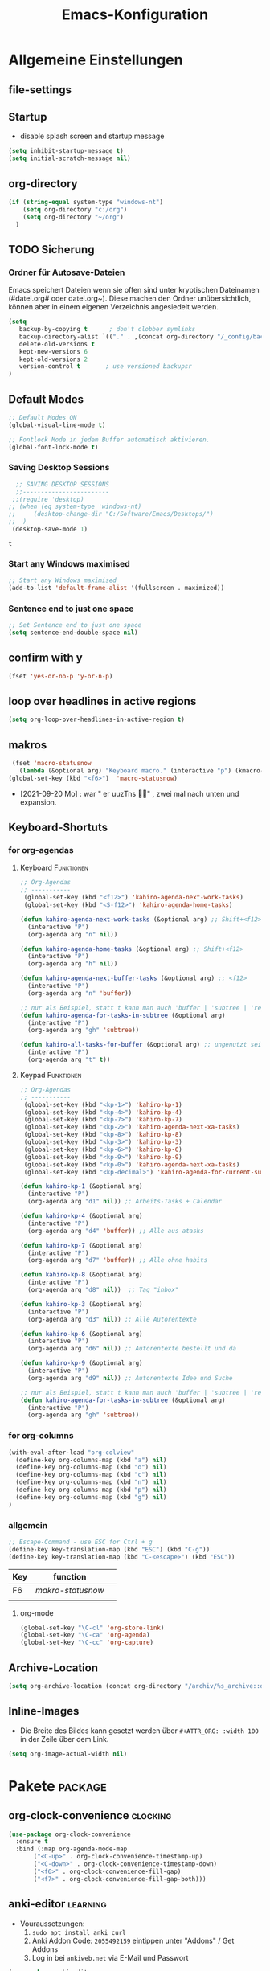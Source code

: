 ﻿#+TITLE: Emacs-Konfiguration
* Allgemeine Einstellungen
:PROPERTIES:
:CATEGORY: allg
:END:
** file-settings
#+STARTUP: overview
#+TODO: TODO FEHLER  | OK DONE
#+TAGS: Funktionen(f) deaktiviert(d) WindowsOnly(w) LinuxOnly(l) Paket(p) obsolet(o)
** Startup
   - disable splash screen and startup message
#+begin_src emacs-lisp :results output silent
(setq inhibit-startup-message t) 
(setq initial-scratch-message nil)
#+end_src
** org-directory
#+begin_src emacs-lisp :results output silent
(if (string-equal system-type "windows-nt")
    (setq org-directory "c:/org")
    (setq org-directory "~/org")
  )
#+end_src

** TODO Sicherung
*** Ordner für Autosave-Dateien
Emacs speichert Dateien wenn sie offen sind unter kryptischen Dateinamen (#datei.org# oder datei.org~). Diese machen den Ordner unübersichtlich, können aber in einem eigenen Verzeichnis angesiedelt werden. 
#+BEGIN_SRC emacs-lisp 
(setq 
   backup-by-copying t      ; don't clobber symlinks
   backup-directory-alist `(("." . ,(concat org-directory "/_config/backups/")))
   delete-old-versions t
   kept-new-versions 6
   kept-old-versions 2
   version-control t       ; use versioned backupsr 
)
#+END_SRC
** Default Modes
#+begin_src emacs-lisp :results output silent
;; Default Modes ON
(global-visual-line-mode t)

;; Fontlock Mode in jedem Buffer automatisch aktivieren.
(global-font-lock-mode t)

#+end_src

*** Saving Desktop Sessions
  #+BEGIN_SRC emacs-lisp
  ;; SAVING DESKTOP SESSIONS
  ;;------------------------
 ;;(require 'desktop)
;; (when (eq system-type 'windows-nt)
;;     (desktop-change-dir "C:/Software/Emacs/Desktops/")
;;  )
 (desktop-save-mode 1)
 #+END_SRC

 #+RESULTS:
 : t

*** Start any Windows maximised
 #+BEGIN_SRC emacs-lisp
  ;; Start any Windows maximised
  (add-to-list 'default-frame-alist '(fullscreen . maximized))
 #+END_SRC
*** Sentence end to just one space
 #+BEGIN_SRC emacs-lisp
  ;; Set Sentence end to just one space
  (setq sentence-end-double-space nil)
 #+END_SRC
** confirm with y
   #+begin_src emacs-lisp :results output silent
(fset 'yes-or-no-p 'y-or-n-p)
   #+end_src
** loop over headlines in active regions
#+begin_src emacs-lisp :results output silent
(setq org-loop-over-headlines-in-active-region t)
#+end_src
** makros
   #+begin_src emacs-lisp :results output silent
  (fset 'macro-statusnow
	(lambda (&optional arg) "Keyboard macro." (interactive "p") (kmacro-exec-ring-item (quote (" er uuzTns" 0 "%d")) arg)))
 (global-set-key (kbd "<f6>")  'macro-statusnow)
   #+end_src
   - [2021-09-20 Mo] : war " er uuzTns   " , zwei mal nach unten und expansion.
** Keyboard-Shortuts
*** for org-agendas
**** Keyboard :Funktionen:
#+begin_src emacs-lisp :results output silent
  ;; Org-Agendas
  ;; -----------
   (global-set-key (kbd "<f12>") 'kahiro-agenda-next-work-tasks) 
   (global-set-key (kbd "<S-f12>") 'kahiro-agenda-home-tasks) 
  
  (defun kahiro-agenda-next-work-tasks (&optional arg) ;; Shift+<f12>
    (interactive "P")
    (org-agenda arg "n" nil))
  
  (defun kahiro-agenda-home-tasks (&optional arg) ;; Shift+<f12>
    (interactive "P")
    (org-agenda arg "h" nil))
  
  (defun kahiro-agenda-next-buffer-tasks (&optional arg) ;; <f12>
    (interactive "P")
    (org-agenda arg "n" 'buffer))
  
  ;; nur als Beispiel, statt t kann man auch 'buffer | 'subtree | 'region verwenden.
  (defun kahiro-agenda-for-tasks-in-subtree (&optional arg)
    (interactive "P")
    (org-agenda arg "gh" 'subtree))
  
  (defun kahiro-all-tasks-for-buffer (&optional arg) ;; ungenutzt seit [2021-05-07 Fr]
    (interactive "P")
    (org-agenda arg "t" t))
  
#+end_src
**** Keypad :Funktionen:
#+begin_src emacs-lisp :results output silent
;; Org-Agendas
;; -----------
 (global-set-key (kbd "<kp-1>") 'kahiro-kp-1) 
 (global-set-key (kbd "<kp-4>") 'kahiro-kp-4) 
 (global-set-key (kbd "<kp-7>") 'kahiro-kp-7) 
 (global-set-key (kbd "<kp-2>") 'kahiro-agenda-next-xa-tasks) 
 (global-set-key (kbd "<kp-8>") 'kahiro-kp-8) 
 (global-set-key (kbd "<kp-3>") 'kahiro-kp-3) 
 (global-set-key (kbd "<kp-6>") 'kahiro-kp-6) 
 (global-set-key (kbd "<kp-9>") 'kahiro-kp-9) 
 (global-set-key (kbd "<kp-0>") 'kahiro-agenda-next-xa-tasks) 
 (global-set-key (kbd "<kp-decimal>") 'kahiro-agenda-for-current-subtree) 

(defun kahiro-kp-1 (&optional arg)
  (interactive "P")
  (org-agenda arg "d1" nil)) ;; Arbeits-Tasks + Calendar

(defun kahiro-kp-4 (&optional arg)
  (interactive "P")
  (org-agenda arg "d4" 'buffer)) ;; Alle aus atasks

(defun kahiro-kp-7 (&optional arg)
  (interactive "P")
  (org-agenda arg "d7" 'buffer)) ;; Alle ohne habits

(defun kahiro-kp-8 (&optional arg)
  (interactive "P")
  (org-agenda arg "d8" nil))  ;; Tag "inbox"

(defun kahiro-kp-3 (&optional arg)
  (interactive "P")
  (org-agenda arg "d3" nil)) ;; Alle Autorentexte

(defun kahiro-kp-6 (&optional arg)
  (interactive "P")
  (org-agenda arg "d6" nil)) ;; Autorentexte bestellt und da

(defun kahiro-kp-9 (&optional arg)
  (interactive "P")
  (org-agenda arg "d9" nil)) ;; Autorentexte Idee und Suche

;; nur als Beispiel, statt t kann man auch 'buffer | 'subtree | 'region verwenden.
(defun kahiro-agenda-for-tasks-in-subtree (&optional arg)
  (interactive "P")
  (org-agenda arg "gh" 'subtree))
#+end_src
*** for org-columns
#+begin_src emacs-lisp :results output silent
(with-eval-after-load "org-colview"
  (define-key org-columns-map (kbd "a") nil)
  (define-key org-columns-map (kbd "o") nil)
  (define-key org-columns-map (kbd "c") nil)
  (define-key org-columns-map (kbd "n") nil)
  (define-key org-columns-map (kbd "p") nil)
  (define-key org-columns-map (kbd "g") nil)
)
#+end_src
*** allgemein
#+begin_src emacs-lisp :results output silent
;; Escape-Command - use ESC for Ctrl + g
(define-key key-translation-map (kbd "ESC") (kbd "C-g"))
(define-key key-translation-map (kbd "C-<escape>") (kbd "ESC"))
#+end_src
  | Key | function        |   |
  |-----+-----------------+---|
  | F6  | [[*makros][makro-statusnow]] |   |
  |     |                 |   |
**** org-mode
#+begin_src emacs-lisp :results output silent
 (global-set-key "\C-cl" 'org-store-link)
 (global-set-key "\C-ca" 'org-agenda)
 (global-set-key "\C-cc" 'org-capture)
#+end_src

** Archive-Location 
#+begin_src emacs-lisp :results output silent
(setq org-archive-location (concat org-directory "/archiv/%s_archive::datetree/"))
#+end_src

** Inline-Images
   - Die Breite des Bildes kann gesetzt werden über =#+ATTR_ORG: :width 100= in der Zeile über dem Link.
 
#+begin_src emacs-lisp :results output silent
(setq org-image-actual-width nil)
#+end_src

* Pakete                                                    :package:
** org-clock-convenience :clocking:
#+begin_src emacs-lisp :results output silent
(use-package org-clock-convenience
  :ensure t
  :bind (:map org-agenda-mode-map
   	   ("<C-up>" . org-clock-convenience-timestamp-up)
   	   ("<C-down>" . org-clock-convenience-timestamp-down)
   	   ("<f6>" . org-clock-convenience-fill-gap)
   	   ("<f7>" . org-clock-convenience-fill-gap-both)))
#+end_src



** COMMENT org-roam
download sqlite3 and add it to exe-path, confir with (executable-find "sqlite3")
#+begin_src emacs-lisp :results output silent
    (when (string-equal system-type "windows-nt")
      (add-to-list 'exec-path "C:/Software/SQLite")
      (setq org-roam-directory "C:/org/roam")
;;      (setq org-roam-db-update-method 'immediate)
;;      (add-hook 'after-init-hook 'org-roam-mode)
      )

#+end_src
** anki-editor :learning:
- Vouraussetzungen:
  1. =sudo apt install anki curl=
  3. Anki Addon Code: =2055492159= eintippen unter "Addons" / Get Addons
  4. Log in bei =ankiweb.net= via E-Mail und Passwort
#+begin_src emacs-lisp :results output silent
  (use-package anki-editor
    :config
    (setq anki-editor-create-decks t ;; Allow anki-editor to create a new deck if it doesn't exist
	  anki-editor-org-tags-as-anki-tags t)
  )
#+end_src

** dired
   Standardmäßig alle Details außer Dateinamen ausblenden (toogle mit =(= )
#+begin_src emacs-lisp :results output silent
(add-hook 'dired-mode-hook
	  (lambda()
	    (dired-hide-details-mode 1)
	  )
     )
(setq ls-lisp-dirs-first t) ;; Ordner in Dired zuerst anzeigen
#+end_src
** COMMENT doom-modeline :appearance:
#+BEGIN_SRC emacs-lisp
  (use-package doom-modeline
    :init (doom-modeline-mode 1)
    :custom (doom-modeline-height 5))
  (use-package all-the-icons)
#+end_src
*** Fix der Modeline-Höhe von [[https://github.com/seagle0128/doom-modeline/issues/187][hier]]
#+begin_src emacs-lisp :results output silent
(defun my-doom-modeline--font-height ()
  "Calculate the actual char height of the mode-line."
  (+ (frame-char-height) 2))
(advice-add #'doom-modeline--font-height :override #'my-doom-modeline--font-height)
#+END_SRC
** COMMENT Emacs Startup Profiler - ESUP
   #+begin_src emacs-lisp :results output silent
     (use-package esup
       :ensure t
       ;; To use MELPA Stable use ":pin melpa-stable",
       ;;:pin melpa
       )   
#+end_src
** TODO Fold-this
** ido-mode :navigation:
*** Beschreibung
 This is the built-in framework for interactively narrowing down the
 list of matching candidates when performing a relevant search.  Ido
 underpins functions such as those that change buffers, navigate the
 filesystem, query for help…  I used to be an Ivy user, but have found
 that Ido is just as good for my case.  Plus, I prefer its default
 horizontal layout.  Simple and effective.

 Here is an overview of my configurations:

 + Use =ido-mode= and make sure it runs everywhere it can.
 + Enable "flexible matching".  If there is no matching string of
   adjacent characters, Ido will instead search for any item containing
   the characters in their given sequence even if they are not
   positioned directly next to each other.  Their sequence is all that
   matters.
 + Also disable regexp and prefix matching by default.  These can be
   toggled on at any moment with =C-t= or =C-p= respectively (read
   below for more key bindings).
 + Only consider the current frame.  I seldom use more than one (recall
   that what Emacs calls "frames" is what window managers call
   "windows").
 + Create a buffer with completion candidates (manually invoke it with
   "?" after having typed a search), but do not place all completions
   there—just the current list of matches.
 + No need to confirm anything when there is a unique match.
 + Create a buffer when there is no match for the given search.  Ask for
   confirmation.  This is great for producing a scratch-like buffer,
   whose contents can then be saved with =C-x C-s= or =C-x C-w=.
 + By default open matching buffers and files in the selected window.
   I use separate commands for doing the same for the "other window".
   By default, these are always accessed via =C-x 4=.
 + Keep track of selected directories (recall that navigating history
   is done with =M-n= and =M-p=).
 + Do not try to guess whether the symbol at point is a file name.
   This gives many false positives and consequently hampers the
   commands for filesystem navigation.
 + Same for URLs.
 + Use "virtual buffers" (e.g. recent files without a current buffer).
   I also have a separate key binding for that (see my =use-package=
   declaration for =recentf=).
 + Allow the theme's styles for Ido.  I have configured those in my
   Modus themes (defined elsewhere in this document).
 + Keep the prompt to a single line.  I find that a horizontal layout
   that spans multiple lines is counter-productive.  One line is nice
   and simple.  We are anyhow going to narrow down the list of
   candidates by typing a search.  The =:hook= for the minibuffer ensures
   that this aesthetic is not anyhow interfered with.
 + As for =ido-decorations= it is better you search for its help buffer
   with =C-h v ido-decorations RET=.  Basically, I tweak it to have
   less visual noise.
 + Do not allow Ido to employ its "merge" functionality.  What that does
   is to automatically switch directory if the file name you type in does
   not exist in the current directory but is available in some other
   place you recently visited.  This makes it difficult to just create a
   new file.  By the by, when using =ido-find-file= you can always just
   confirm the inserted text with =C-j=.

 Then I just bind some common commands to the Super key.  Where you see
 a capital letter, it means Super-Shift-KEY.  For a complete overview
 of some useful key bindings, type =C-h f ido-find-file RET=.  The
 bindings I define in =ido-common-completion-map= are for consistency
 with their equivalents in =isearch=.
*** code
#+begin_src emacs-lisp :results output silent
(use-package ido
  :custom
  (ido-everywhere t)
  (ido-enable-flex-matching t)
  (ido-enable-regexp nil)
  (ido-enable-prefix nil)
  (ido-all-frames nil)
  (ido-buffer-disable-smart-matches t)
  (ido-completion-buffer "*Ido Completions*")
  (ido-completion-buffer-all-completions nil)
  (ido-confirm-unique-completion nil)
  (ido-create-new-buffer 'prompt)
  (ido-default-buffer-method 'selected-window)
  (ido-default-file-method 'selected-window)
  (ido-enable-last-directory-history t)
  (ido-use-filename-at-point nil)
  (ido-use-url-at-point nil)
  (ido-use-virtual-buffers t)
  (ido-use-faces t)
  (ido-max-window-height 1)
  (ido-decorations
   '(" "
     "   "
     " | "
     " | …"
     "["
     "]"
     " [No match]"
     " [Matched]"
     " [Not readable]"
     " [Too big]"
     " [Confirm]"
     " "
     " "))
  (ido-auto-merge-work-directories-length -1)
  :config
  (ido-mode 1)
)

;;The following ensures that Ido mode is implemented in as many places as possible.  I am not sure what is not covered by it, but so far every relevant interface provides Ido-style matching.

(use-package ido-completing-read+
  :ensure t
  :after ido
  :config
  (ido-ubiquitous-mode 1))
#+end_src

** imenu-anywhere :navigation:
#+begin_src emacs-lisp :results output silent
  (use-package imenu-anywhere
    :config
    (setq org-imenu-depth 2) ;; Wie tiefe Headings ansteuerbar sind.
)

  ;; (defvar push-mark-before-goto-char nil)

  ;; (defadvice goto-char (before push-mark-first activate)
  ;;    (when push-mark-before-goto-char
  ;;       (push-mark)))

  ;; (defun ido-imenu-push-mark ()
  ;;    (interactive)
  ;;    (let ((push-mark-before-goto-char t))
  ;;       (ido-imenu)))
#+end_src
** TODO Minimap
** TODO Neotree
** Nov-mode                                                         :content:
   - Paket um epub-Dateien in Emacs zu lesen.
#+begin_src emacs-lisp :results output silent
  (use-package nov
    :mode ("\\.epub\\'" . nov-mode))
  (when (string-equal system-type "windows-nt")
    ;; Set unzip location for nov.el
    (setq nov-unzip-program "C:\\Software\\Emacs\\_unzip-Package\\bin\\unzip.exe")
    )

#+end_src
=======
#+end_src
** TODO Minimap
** TODO Neotree
** Nov-mode                                                         :content:
   - Paket um epub-Dateien in Emacs zu lesen.
#+begin_src emacs-lisp :results output silent
  (use-package nov
    :mode ("\\.epub\\'" . nov-mode))
  (when (string-equal system-type "windows-nt")
    ;; Set unzip location for nov.el
    (setq nov-unzip-program "C:\\Software\\Emacs\\_unzip-Package\\bin\\unzip.exe")
    )

#+end_src
** org-bookmark-heading :navigation:

** TODO [#B] COMMENT Smartparens
 - Paket um Klammern etc. zu vervollständigen.
#+BEGIN_SRC emacs-lisp
(require 'smartparens)
(require 'smartparens-config)   
(define-key smartparens-mode-map (kbd "M-<backspace>") 'sp-unwrap-sexp)
(define-key smartparens-mode-map (kbd "S-<backspace>") 'sp-backward-unwrap-sexp)
#+END_SRC
This is bold and that is bolder. 
** steam :orga:
   - Importiert die Steam-Spiele als org-mode Liste.
#+BEGIN_SRC emacs-lisp
(when (string-equal system-type "gnu/linux")
 (use-package steam)
 (setq steam-username "mec4nic") ;; Replace Username with your steam username
)
#+END_SRC
steam.el can not get a list of your games unless your Steam profile is public. Visit https://steakmcommunity.com/id/username/edit/settings (where username is replaced with your Steam username). Set your profile to Public and make sure that Game details is set to Public.
Usage

    To launch a game: M-x steam-launch
    To insert your game list in org-mode format: M-x steam-insert-org-text
    Download logotypes for your games, and insert them into org-mode: M-x steam-insert-org-images
    To update your game list (if you’ve installed new games without restarting Emacs): M-x steam-get-games

In org-mode, you can click links in order to run your games. This will bring up a pop-up, asking if it is safe to run the lisp-code. If this annoys you, put this line at the top of your .org-file: #-*- org-confirm-elisp-link-function: nil; -*-

If you insert the logotype images into org-mode, make sure to turn on org-display-inline-images. You can also put #+STARTUP:inlineimages at the top of your .org-file.
** Use =minions= to hide all minor modes

H. R. S: I never want to see a minor mode, and manually adding =:diminish= to every
use-package declaration is a hassle. This uses =minions= to hide all the minor
modes in the modeline. Nice!

By default there's a =;-)= after the major mode; that's an adorable default, but
I'd rather skip it.

#+begin_src emacs-lisp
   (use-package minions
     :config
     (setq minions-mode-line-lighter ""
           minions-mode-line-delimiters '("" . ""))
     (minions-mode 1))
#+end_src
** TODO valign 
** which-key :help:
 #+begin_src elisp
(use-package which-key
  :config (which-key-mode))
#+end_src
** yaml-mode
   - für espanso config-files.
#+begin_src emacs-lisp :results output silent
(use-package yaml-mode)
#+end_src
** yasnippet :content:
#+begin_src emacs-lisp :results output silent
(when (string-equal system-type "windows-nt")
  ;; Yasnippet unter Windows global aktivieren und das Verzeichnis für Snippets bestimmen.
  (use-package yasnippet
   :config
   (add-to-list 'yas-snippet-dirs "C:/org/_config/yasnippets/")
   (yas-global-mode 1)
  )
)
(when (string-equal system-type "gnu/linux")
  ;; Yasnippet unter Windows global aktivieren und das Verzeichnis für Snippets bestimmen.
  (use-package yasnippet
   :config
   (add-to-list 'yas-snippet-dirs (concat org-directory "/_config/yasnippets"))
   (yas-global-mode 1)
))
#+end_src

Aus Video Tutorial: https://www.youtube.com/watch?v=xmBovJvQ3KU Soll gut sein, um Snippets zwischen verschiedenen Modes zu teilen. 
(add-hook 'yas-minor-mode-hook (lambda ()
                                                                 (yas-activate-extra-mode 'fundamental-mode)))
* Org Mode Settings
:PROPERTIES:
:CATEGORY: org
:END:
** [#B] Funktionen zur Fokussierung
*** Alles einklappen außer aktuellen Subtree
   - inspiriert von [[https://emacs.stackexchange.com/questions/29304/how-to-show-all-contents-of-current-subtree-and-fold-all-the-other-subtrees][hier]]
 #+BEGIN_SRC emacs-lisp
 (defun ess/org-show-just-me (&rest _)
   "Fold all other trees, then show direct children of current org-heading."
   (interactive)
   (org-overview)
   (org-reveal)
   (org-show-children)
 )
 (add-hook 'org-after-sorting-entries-or-items-hook 'ess/org-show-just-me)

 #+END_SRC
*** Nur Todos direkt unter der Überschrift anzeigen
 #+BEGIN_SRC emacs-lisp
 (defun my-sparse-subtree-todo-search ()
   (interactive)
   (org-narrow-to-subtree)
   (let ((level (org-current-level)))
     (org-match-sparse-tree  t (format "+LEVEL=%d" (1+ level)))))
 #+END_SRC
*** Zeige nur spezielle TODOs und fokussiere den Ast
 #+BEGIN_SRC emacs-lisp

 (defun kahiro-show-todos-in-subtree ()
    "Narrow to a subtree and show only headings with TODO keywords"
    (interactive)
    (org-narrow-to-subtree)
    (org-show-todo-tree nil)
    (org-ctrl-c-ctrl-c))

 (defun kahiro-show-NEXT-in-subtree ()
    "Narrow to a subtree and show only headings with TODO keywords"
    (interactive)
    (org-narrow-to-subtree)
    (org-occur (concat "^" org-outline-regexp " *" "\\(NEXT\\|WAITING\\)"))
    (org-ctrl-c-ctrl-c))

 (defun kahiro-show-only-NEXT-in-subtree ()
    "Narrow to a subtree and show only headings with NEXT keyword"
    (interactive)
    (org-narrow-to-subtree)
    (org-show-todo-tree 4)
    (org-ctrl-c-ctrl-c))

 (defun kahiro-show-TODO-in-subtree ()
    "Narrow to a subtree and show only headings with TODO keywords"
    (interactive)
    (org-narrow-to-subtree)
    (org-occur (concat "^" org-outline-regexp " *" "\\(TODO\\|NEXT\\|WAITING\\)"))
    (org-ctrl-c-ctrl-c))

 (defun kahiro-show-PLAN-in-subtree ()
    "Narrow to a subtree and show only headings with TODO keywords"
    (interactive)
    (org-narrow-to-subtree)
    (org-show-todo-tree 13)  ;; Funktion ist abhängig von TODO-Reihenfolge
    (org-ctrl-c-ctrl-c))

 #+END_SRC

 #+RESULTS:
 : kahiro-show-PLAN-in-subtree

**** TODO Erklärung der Synthax
*** Split und Switch
      - Gibt eine Schnelle übersicht in einem halben Fenster. 
 #+BEGIN_SRC emacs-lisp
  (defun kahiro-split-and-switch ()
   "Split the window and switch to the other window in sequence."
   (interactive)
   (split-window-right)
   (org-tree-to-indirect-buffer)
   (other-window 1))
  (global-set-key (kbd "C-c v") 'kahiro-split-and-switch)

 #+END_SRC
*** Switch und Close
      - Kehrt wieder zum Übersichtsbuffer zurück. 
 #+BEGIN_SRC emacs-lisp
  (defun kahiro-switch-and-close ()
   "Split the window and switch to the other window in sequence."
   (interactive)
 ;;  (kill-buffer)
   (delete-window)
 ;;  (other-window -1)
 ;;  (delete-other-windows)
  )

  (global-set-key (kbd "C-c V") 'kahiro-switch-and-close)
 #+END_SRC
*** Fold current tree up to lvl1 heading
    - [[https://christiantietze.de/posts/2019/06/org-fold-heading/][Quelle]] [2021-07-28 Mi]
    #+begin_src emacs-lisp :results output silent
      (defun ct/org-foldup ()
	"Hide the entire subtree from root headline at point."
	(interactive)
	(widen)
	(while (ignore-errors (outline-up-heading 1)))
	(org-flag-subtree t))


      (defun ct/org-ctrltab (&optional arg)
	(interactive "P")
	(if (or (null (org-current-level))     ; point is before 1st heading, or
		(and (= 1 (org-current-level)) ; at level-1 heading, or
		     (org-at-heading-p))
		(org-at-table-p))              ; in a table (to preserve cell movement)
		; perform org-shifttab at root level elements and inside tables
		(org-shifttab arg)
		; try to fold up elsewhere 
		(ct/org-foldup)))
      (org-defkey org-mode-map (kbd "C-<tab>") 'ct/org-ctrltab)
#+end_src
*** Show TODOs in currend lvl 1 heading
    [2021-07-28 Mi]
    #+begin_src emacs-lisp :results output silent
      (defun kahiro/show-todos-lvl1-heading ()
	"Show all the Todos with TODO, NEXT and WAITING"
	(interactive)
	(ct/org-ctrltab)
	(kahiro-show-TODO-in-subtree)
	(widen)
	)      
#+end_src

*** COMMENT Apply :Archive: Tag to DONE Tasks
 #+BEGIN_SRC emacs-lisp
 (setq org-todo-state-tags-triggers
   (quote 
   (("DONE" ("ARCHIVE" . t)) ;; Set ARCHIVE tag when state changes to DONE
    ("" ("ARCHIVE"))         ;; Unset ARCHIVE tag when state changes to "" (no state)
   )))
 #+END_SRC
**** TODO Review
     - aussortiert weil nervig
** [#B] Agenda-Mode
   - [[*for org-agendas][Link zu Keyboard-Shortcuts]]
*** TODO [#A] Agenda custom commands
**** Config Start und Hilfe
  - [[help:org-agenda-custom-commands][Helpfile]]
  - [[*for org-agendas][Key-Definitionen]]
 #+BEGIN_SRC emacs-lisp :results output silent
 ;; AGENDA MODES
 ;;--------------
 (setq org-agenda-custom-commands
       '(
#+end_src
**** COMMENT f - gefilterte Agendas
#+begin_src emacs-lisp :results output silent
         ("f" . "gefiltere Agendas")
	 ("f1" "alles ohne Habits" 
	      ((agenda ""
	      (
	       (org-agenda-category-filter-preset '("-habit"))
               (org-agenda-sorting-strategy '(priority-down))
	       (org-agenda-overriding-header "No Habits")
	       (org-agenda-span 1)
               (org-deadline-warning-days 0)      
	      )))
	 )
#+end_src
**** d - tägliche Übersichten
#+begin_src emacs-lisp :results output silent
  ;;--- DEMO-Setup -- Uncomment for use ---
  ;;(setq org-agenda-custom-commands
  ;;	'(
  ;;------------------------
	    ("d" . "Tägliche Übersichen und Filter")
	    ("d1" "Wichtigste Arbeits-Tasks" agenda ""
	     ((org-agenda-span 1)
	      (org-agenda-overriding-header "Heute - Aktuelle Ausgabe, Kalender, Inbox")
	      (org-agenda-category-filter-preset '("-habit" "-htasks"))
	      (org-agenda-skip-function '(org-agenda-skip-entry-if 'todo 'done))
	      ))
	    ("d4" "Alle Projekte des Buffers" todo "PROJ"
	     ((org-agenda-overriding-header "Alle Projekte des Buffers")
	      (org-agenda-skip-function '(org-agenda-skip-entry-if 'todo 'done))
	      ))
	    ("d7" "Alle Todos des Buffers" todo "TODO"
	     ((org-agenda-overriding-header "Alle 1-Schritt Todos des Buffers")
	      (org-agenda-skip-function '(org-agenda-skip-entry-if 'todo 'done))
	      ))
	    ("d2" "alle Tasks ohne Habits" agenda ""
	     ((org-agenda-span 1)
	      (org-agenda-overriding-header "Heute ohne Habits")
	      (org-agenda-category-filter-preset '("-habit"))
	      (org-agenda-skip-function '(org-agenda-skip-entry-if 'todo 'done))
	      ))
	    ("d5" "Review" agenda ""
	     ((org-agenda-span 1)
	      (org-agenda-overriding-header "Heute ohne Habits")
	      (org-agenda-category-filter-preset '("-habit"))
	      (org-agenda-clockreport-mode t)
	      (org-agenda-show-log 'clockcheck)
	      ))
	    ("d8" "Arbeit - Inbox" tags-todo "inbox"
	     ((org-agenda-overriding-header "Arbeit - Inbox")
	      (org-agenda-sorting-strategy '(deadline-down scheduled-down priority-down todo-state-down))
	      (org-agenda-skip-function '(org-agenda-skip-entry-if 'todo 'done))
	      ))
	    ;; ("d5" "Nächste Schritte für Inbox" 
	    ;;      ((todo "WAITING|NEXT"
	    ;;       ((org-agenda-overriding-header "Nächste Schritte für Inbox")
	    ;;        (org-agenda-sorting-strategy '(todo-state-down priority-down))
	    ;;        (org-show-context-detail 'minimal)))
	    ;;       (agenda ""
	    ;;        ((org-agenda-sorting-strategy '(time-up todo-state-down priority-down))
	    ;;       )))
	    ;;      ((org-agenda-category-filter-preset '("+inbox"))
	    ;;       (org-agenda-span 1)
	    ;;       (org-deadline-warning-days 0)
	    ;; ))
	    ("d3" "Alle Autorentexte" 
	     ((tags-todo "TODO=\"BAUFT\"|TODO=\"VORH\"+Autor"
	       ((org-agenda-overriding-header "Alle offenen Autorentexte"))
	      )
	      (tags-todo "TODO=\"PROJ\"+kur"
	       ((org-agenda-overriding-header "Geplante eigene Texte"))
	       )
	      (tags-todo "TODO=\"PROJ\"+Autor"
	       ((org-agenda-overriding-header "Eingeplante Autorentexte"))
	       ))
	     ((org-agenda-sorting-strategy '(todo-state-down priority-down)))
	    )
	    ("d6" "Autorentexte bestellt und da" 
	     ((tags-todo "TODO=\"IDEE\"+kur"
	       ((org-agenda-overriding-header "Ideen für eigene Texte"))
	       )
	      (tags-todo "TODO=\"IDEE\"+Autor"
	       ((org-agenda-overriding-header "Ideen für Autorentexte und Redaktionsaufträge"))
		))
	       ((org-agenda-sorting-strategy '(todo-state-down priority-down)))
	       )
	    ("d9" "Autorentexte Idee und Suche" tags-todo "TODO=\"SUCHE\"|TODO=\"ANGEB\""
	     ((org-agenda-overriding-header "Texte die angeboten wurden oder einen Autoren suchen")
	      (org-agenda-sorting-strategy '(todo-state-down priority-down))
	      (org-agenda-category-filter-preset '("-habit" "-htasks"))
	      ))
  ;;--- DEMO-Setup -- Uncomment for use ---
  ;; ))
  ;;------------------------
#+end_src

**** g/h - eigene Agendas
#+begin_src emacs-lisp :results output silent
("g" . "My Custom Agendas")
("gA" "alle Autorentexte" tags "Autor|AUTOR<>\"\""
     ((org-agenda-sorting-strategy '(todo-state-down)
     )))
("gb" "Autorentexte via Properties" 
   (
   (tags-todo "TODO=\"NEXT\"+AUTOR<>\"\""
     ((org-agenda-overriding-header "Texte von Autoren")))
   (tags "TODO=\"WAITING\"+AUTOR<>\"\""
     ((org-agenda-overriding-header "\nWarte auf Rückmeldung")))
   (tags "TODO=\"TODO\"+AUTOR<>\"\""
     ((org-agenda-overriding-header "\nBestellt")))
   (tags "TODO=\"PLAN\"+AUTOR<>\"\""
     ((org-agenda-overriding-header "\nVorschläge"))))
     ((org-agenda-compact-blocks t))
     )
("g-" "Nur Deadlines" agenda "Diesen Monat" (
     (org-agenda-span 'month)
     (org-agenda-time-grid nil)
     (org-agenda-show-all-dates nil)
     (org-agenda-entry-types '(:deadline)) ;; this entry excludes :scheduled
     (org-deadline-warning-days 0) ))
 ("gp" "PLAN und TODO in Agenda-Files" agenda ""
     ((org-agenda-span 1)
      (org-agenda-overriding-header "PLAN und TODO in Agenda-Files")
      (org-agenda-skip-function '(org-agenda-skip-entry-if 'nottodo '("PLAN" "TODO"))) ;[1]
      (org-agenda-sorting-strategy '(time-up todo-state-down priority-down))
      (org-deadline-warning-days 0)
      ))
  ("gh" "Agenda für heute" agenda ""
     ((org-agenda-span 1)
      (org-agenda-overriding-header "Alle Aufgaben für heute")
      (org-deadline-warning-days 0)))
  ("gw" "Agenda für diese Woche" agenda ""
     ((org-agenda-span 7)
      (org-agenda-overriding-header "Alle Aufgaben für die nächsten 7 Tage")
      (org-deadline-warning-days 3)))
  ("gk" "Themen für Konferenzen" tags "Konferenz"
     ((org-agenda-orverriding-header "Offene Themen für Konferenzen")
     ))
("h" "home Tasks + Calendar"
 ((todo "WAITING|NEXT"
   ((org-agenda-overriding-header "Nächste Schritte")
	(org-agenda-sorting-strategy '(todo-state-down priority-down))
	(org-show-context-detail 'minimal)))
   (agenda ""
	((org-agenda-sorting-strategy '(time-up todo-state-down priority-down))
   )))
  ((org-agenda-category-filter-preset '("-inbox" "-atasks" "-xa" "-reg")) ;;"+htasks|+calendar"
   (org-agenda-span 1)
   (org-deadline-warning-days 1)      
	))
#+end_src
**** k - zu klären
     #+begin_src emacs-lisp :results output silent
       ("k" "zu klären"
	      ((tags-todo "klären"
		  ((org-agenda-overriding-header "Was zu klären ist:")
		   (org-agenda-skip-function '(org-agenda-skip-entry-if 'todo 'done))
		   ))
	       ;; (agenda ""
	       ;;    ((org-agenda-span 1)
	       ;;     (org-agenda-overriding-header "Heute - Nur Arbeits-Tasks")
	       ;;     (org-agenda-files `(,(concat org-directory "/atasks.org")))
	       ;;     (org-agenda-category-filter-preset '("-habit"))
	       ;;     (org-agenda-skip-function '(org-agenda-skip-entry-if 'todo 'done))
	       ;;     ))
	        )
	       )
#+end_src
**** n - nächste Schritte
#+begin_src emacs-lisp :results output silent
;;--- DEMO-Setup -- Uncomment for use ---
;; (setq org-agenda-custom-commands
;;       '(
;;------------------------
	 ("n" "Nächste Schritt"
	      ((todo "WAITING|NEXT"
	       ((org-agenda-overriding-header "Nächste Schritte")
      		(org-agenda-sorting-strategy '(todo-state-down priority-down))
		(org-show-context-detail 'minimal)))
	       (agenda ""
       		((org-agenda-sorting-strategy '(time-up todo-state-down priority-down))
	       )))
	      ((org-agenda-category-filter-preset '("-habit" "-htasks"))
	       (org-agenda-span 1)
               (org-deadline-warning-days 0)      
		))
	 ("N" "alle nächsten Schritte" 
	      ((agenda ""
	      ((org-agenda-span 1)
	       (org-agenda-overriding-header "Alle nächsten Schritte heute für diese Datei")
	       (org-agenda-skip-function '(org-agenda-skip-entry-if 'nottodo '("NEXT" "WAITING"))) ;[1]
	       (org-agenda-sorting-strategy '(time-up todo-state-down))))
	      (todo "WAITING|NEXT"
	       ((org-agenda-overriding-header "Nächste Schritte für aktuelle Datei")
      		(org-agenda-sorting-strategy '(time-up todo-state-down priority-down))
		(org-show-context-detail 'minimal)))
	      ))
;;--- DEMO-Setup -- Uncomment for use ---
;;  ))
;;------------------------
	      ;; [1] die funktion "...skip-entry-if" verbirgt alle Treffer in der Agenda. 
	      ;;     "'todo '("NEXT")" würde alle Tasks mit dem NEXT keyword ausblenden. 
	      ;;     "'nottodo '("NEXT")" zeigt nur Tasks mit NEXT keyword. 


#+end_src
**** o - Todos ohne Zeitupunkt (stuck)
#+begin_src emacs-lisp :results output silent
	 ("o" "TODO ohne Zeitpunkt"
          ((todo ""
                 ((org-agenda-overriding-header "\nUnscheduled TODO")
                  (org-agenda-skip-function '(org-agenda-skip-entry-if 'scheduled))
	   )))	
	 )
#+end_src
**** p - Planung (Arbeit)
#+begin_src emacs-lisp :results output silent
;; (setq org-agenda-custom-commands
;;       '(
	 ("p" . "Ansichten für die Planung")
	 ("pi" "Inbox-Aufgaben nach Priorität" tags-todo "TODO=\"TODO\"+inbox)")
	 ("pp" "Inbox-Aufgaben zum Terminieren" tags-todo "TODO=\"NEXT\"+inbox")
;; ))
#+end_src
**** Config ENDE
#+begin_src emacs-lisp :results output silent
	
	 ))
 #+END_SRC
**** TODO COMMENT Erläuterungen
  - Hilfe unter :: [[help:org-agenda-custom-commands][org-agenda-custom-commands]]
  - Beipiele :: [[https://orgmode.org/worg/org-tutorials/org-custom-agenda-commands.html][worg]], 
 #+BEGIN_SRC emacs-lisp :results output silent
 ;; default agenda commands
 (setq org-agenda-custom-commands
    '(
      ("o"                                        ;; Key
       "heutige Tasks im aktuellen Buffer"        ;; Beschreibung
       agenda                                     ;; Typ
       ""                                         ;; Suche, muss ggf. leer sein ""
       (
     ;; (org-agenda-overriding-restriction (current-buffer)) ;; für aktuellen Buffer
	(org-agenda-span 1))
      )
      ("g" tags-tree "g" ((org-show-context-detail 'ancestors)))
      ("w" tags-tree "w" ((org-show-context-detail 'ancestors)))
     )
 )
  #+END_SRC
**** Agenda Bauprozess
- [ ] Custom Agenda anlegen
- [ ] Custom Agenda einer Taste zuweisen
**** COMMENT Patch for Ancestors-View
     - Erweitert die Headlines beim Sparse-Tree oder in custom Agendas. Nützlich für Reviews, aber nervig für die Übersicht. 
#+BEGIN_SRC emacs-lisp
(el-patch-defun org-show-set-visibility (detail)
  "Set visibility around point according to DETAIL.
DETAIL is either nil, `minimal', `local', `ancestors', `lineage',
`tree', `canonical' or t.  See `org-show-context-detail' for more
information."
  ;; Show current heading and possibly its entry, following headline
  ;; or all children.
  (if (and (org-at-heading-p) (not (eq detail (el-patch-swap
                                                'local
                                                'ancestors))))
      (org-flag-heading nil)
    (org-show-entry)
    ;; If point is hidden within a drawer or a block, make sure to
    ;; expose it.
    (dolist (o (overlays-at (point)))
      (when (memq (overlay-get o 'invisible) '(org-hide-block outline))
        (delete-overlay o)))
    (unless (org-before-first-heading-p)
      (org-with-limited-levels
       (cl-case detail
         ((tree canonical t) (org-show-children))
         ((nil minimal ancestors))
         (t (save-excursion
              (outline-next-heading)
              (org-flag-heading nil)))))))
  ;; Show all siblings.
  (when (eq detail 'lineage) (org-show-siblings))
  ;; Show ancestors, possibly with their children.
  (when (memq detail '(ancestors lineage tree canonical t))
    (save-excursion
      (while (org-up-heading-safe)
        (org-flag-heading nil)
        (when (memq detail '(canonical t)) (org-show-entry))
        (when (memq detail '(tree canonical t)) (org-show-children))))))
#+END_SRC
*** Generelle Agenda Einstellungen
#+begin_src emacs-lisp :results output silent
(setq org-agenda-skip-scheduled-if-done t
      org-agenda-skip-deadline-if-done t
      org-agenda-skip-deadline-prewarning-if-scheduled t
      org-deadline-warning-days 2)

(add-hook 'org-agenda-mode-hook
	  (lambda()
	    (local-set-key (kbd "S-<up>") 'org-agenda-date-earlier-hours)
	    (local-set-key (kbd "S-<down>") 'org-agenda-date-later-hours)
	  )
     )
  ;; Activate plain list cycle
  (setq org-list-use-circular-motion t)
#+END_SRC

**** Default Org-Agenda Span
 #+BEGIN_SRC emacs-lisp
 ;; Default span
 (setq org-agenda-span 2)
 #+END_SRC
**** Zeilen in der Agenda nicht umbrechen
 #+begin_src emacs-lisp
 ;; Kein visual-line-mode in Agendas - Lange Zeilen werden nicht umbebrochen
 (add-hook 'org-agenda-mode-hook
           (lambda ()
             (visual-line-mode -1)
             (toggle-truncate-lines 1)))
 #+end_src
**** Sticky Agenda
     - Agenda wird nicht gekillt, sondern bleibt als Buffer im Hintergrund. 
  #+begin_src emacs-lisp
  (setq org-agenda-sticky t)
  #+end_src
*** Eigene Agenda-Funktionen :defun:
**** Start Agenda with current buffer :Funktionen:
#+begin_src emacs-lisp :results output silent
(defun kahiro-agenda-of-current-buffer (&optional arg)
   (interactive "P")
   (org-agenda arg "a" t))

(defun kahiro-todo-of-current-buffer (&optional arg)
   (interactive "P")
   (org-agenda arg "t" t))
#+end_src
**** beschränkte Agendas :new:
 - [X] alle TODOS aus einem Subtree
 - [X] TODO-Liste für NEXT aus dem Subtree
 - [X] TODO-Liste für Waiting aus dem Buffer/Subtree
 - [X] TODO-Liste für Waiting der Agenda mit Prio A
 - [X] TODO-Liste für Waiting aus dem Subtree
 - [ ] TODO-Liste für Waiting mit xa-Kategorie
 - [ ] DONE-Lise eines Subtrees
 - [ ] TODO-Liste aller Aufgaben eines Buffers/Subtrees mit Prio A
 - [ ] TODO-Liste aller PLAN Aufgaben eines Subtrees
 - [ ] Tasks mit dem Tag Heute
 - [ ] 
#+begin_src emacs-lisp :results output silent
;; alle TODOs eines Subtrees
(defun kahiro-todo-of-current-subtree (&optional arg)
   (interactive "P")
   (org-agenda arg "t" 'subtree))

;; alle NEXT aus dem Subtree
(defun kahiro-NEXT-of-current-buffer (&optional arg)
   (interactive "P")
   (org-agenda arg "?" 'subtree)) ;; edit

;; alle WAITING aus dem Subtree
(defun kahiro-WAITING-of-current-buffer (&optional arg)
   (interactive "P")
   (org-agenda arg "?" 'subtree)) ;; edit

;; alle WAITING aus dem Buffer
(defun kahiro-NEXT-of-current-buffer (&optional arg)
   (interactive "P")
   (org-agenda arg "?" 'buffer)) ;; edit

;; alle WAITING der Agenda-Files mit Prio A aus dem Buffer
(defun kahiro-NEXT-of-current-buffer (&optional arg)
   (interactive "P")
   (org-agenda arg "?" nil)) ;; edit

;; alle WAITING mit Kategorie "xa"
(defun kahiro-WAITING-of-current-buffer (&optional arg)
   (interactive "P")
   (org-agenda arg "?" nil)) ;; edit

#+end_src
*** Calendar-week
    - Zeigt die Kalenderwiche im Kalender an.
 #+begin_src elisp
 (copy-face font-lock-constant-face 'calendar-iso-week-face)
 (set-face-attribute 'calendar-iso-week-face nil
                     :height 0.7)
 (setq calendar-intermonth-text
       '(propertize
         (format "%2d"
                 (car
                  (calendar-iso-from-absolute
                   (calendar-absolute-from-gregorian (list month day year)))))
         'font-lock-face 'calendar-iso-week-face))

 (copy-face 'default 'calendar-iso-week-header-face)
 (set-face-attribute 'calendar-iso-week-header-face nil
                     :height 0.7)
 (setq calendar-intermonth-header
       (propertize "KW"                  ; or e.g. "KW" in Germany
                   'font-lock-face 'calendar-iso-week-header-face))

 (setq calendar-week-start-day 1)
 #+end_src
*** org-Recur :obsolet:package:
    - Paket für die wiederholte Planung von Überchriften
 #+begin_src emacs-lisp :results silent
 (use-package org-recur
   :hook ((org-mode . org-recur-mode)
          (org-agenda-mode . org-recur-agenda-mode))
   :demand t
   :bind (:map org-recur-agenda-mode-map
           ("d" . org-recur-finish)
	   ("C-c d" . org-recur-finish)
	   :map org-recur-mode-map
	    ("C-c d" . org-recur-finish))
 ;;  :config
 ;;  (define-key org-recur-mode-map (kbd "C-c d") 'org-recur-finish)

   ;; Rebind the 'd' key in org-agenda (default: `org-agenda-day-view').
   ;;  (define-key org-recur-agenda-mode-map (kbd "d") 'org-recur-finish)
   ;;  (define-key org-recur-agenda-mode-map (kbd "C-c d") 'org-recur-finish)
 )
 #+end_src
*** org-habit :package:local:
 Mit org-habit kann man regelmäßige Aufgaben verfolgen, etwa den Müll rausbringen, oder Sport treiben. Man kann es so einstellen, dass die Aufgabe nur alle x Tage auftaucht. 
 #+BEGIN_SRC emacs-lisp
 ;; Den Habit-Graph auf Position (von links) bringen.
 (setq org-habit-graph-column 50)
 #+END_SRC
** [#B] org-capture templates [0/2] :syncStatus:
*** Code
    - Hilfe unter :: [[help:org-capture-templates][org-capture-templates]]
#+BEGIN_SRC emacs-lisp  :results output silent
  
  (setq org-capture-templates
    '(
      ("i" "inbox Arbeit" entry (file+headline (lambda () (concat org-directory "/atasks.org")) "aInbox")
	"** %^{Status|PLAN|TODO|IDEE|PROJ|NEXT} [#%^{Priorität eintragen|C|B|A|D}] %?%^{Aufgabe} %^g \n  - Anmerkungen :: %^{Anmerkungen}" 
	:empty-lines-after 1)
      ("k" "Kalendereintrag" entry (file+olp+datetree (lambda () (concat org-directory "/calendar.org")) "Events") 
	"** %^{Title} \n %^t" :time-prompt t)
      ("m" "Meeting" entry (file+headline (lambda () (concat org-directory "/calendar.org")) "Konferenz")
	"** MEET [#%^{Priorität?|C|B|A|D}] %^{was für eine Besprechung?} :meet:%^g \n %^t \n  - [[file:arbeit/meetingnotizen.org::*Mitarbeiter-Info][Meeting-Notizen]]\n  - Anmerkungen :: %^{Anmerkungen}\n%?")
      ("a" "Anruf" entry (file+headline (lambda () (concat org-directory "/atasks.org")) "Unterbrechungen")
	"** %? %U :call:interrupt: \n - Anmerkungen :: "
	:prepend t :clock-in t :clock-resume t :empty-lines-after 1)
      ("s" "Unterbrechung" entry (file+headline (lambda () (concat org-directory "/atasks.org")) "Unterbrechungen")
	"** %? %U :interrupt: \n - Anmerkungen :: "
	:clock-in t :clock-resume t :empty-lines-after 1)
      ("U" "ungeplante Arbeit sofort" entry (file+headline (lambda () (concat org-directory "/atasks.org")) "Inbox")
	"** PLAN [#%^{Priorität eintragen|C|B|A|D}] %^{Aufgabe} :ungeplant: \n SCHEDULED: %T \n  - Anmerkungen :: %^{Anmerkungen}"
	:prepend t :clock-in t :clock-keep t :immediate-finish t :jump-to-captured t :empty-lines-after 2)
      ("h" "home task")
      ("hi" "Task Home" entry (file+headline (lambda () (concat org-directory "/htasks.org")) "hInbox")
	"** %^{Status eintragen|TODO|PLAN} [#%^{Priorität eintragen|C|B|A|D}] %^{Aufgabe} %^g \n SCHEDULED: %^t \n  - Anmerkungen :: %^{Anmerkungen}\n%?" 
	:empty-lines-after 1)
      ("hp" "Project oder Idee Home" entry (file+headline (lambda () (concat org-directory "/htasks.org")) "hProjekte")
	"** %^{Status eintragen|IDEE|PROJ} [#%^{Priorität eintragen|C|B|A|D}] %^{Aufgabe} %^g \n\n  - Anmerkungen :: %^{Anmerkungen}\n%?" 
	:empty-lines-after 1)
      ("hH" "ungeplantes Todo sofort" entry (file+headline (lambda () (concat org-directory "/htasks.org")) "hInbox")
	"** PLAN [#%^{Priorität eintragen|C|B|A|D}] %^{Aufgabe} :ungeplant: \n SCHEDULED: %T \n  - Anmerkungen :: %^{Anmerkungen}"
	:prepend t :clock-in t :clock-keep t :immediate-finish t :jump-to-captured t :empty-lines-after 1)
      ("t" "Neuer Text oder neue Textidee")
      ("ta" "Template für neuen Autoren-Text" entry (file+headline (lambda () (concat org-directory "/atasks.org")) "Autorentexte") 
	"*** %^{Status|IDEE|SUCHE|ANGEB|BAUFT|VORH} [#%^{Priorität eintragen|C|B|A|D}] %^{Text-Thema} [/] :22#%^{voraussichtliche Ausgabe}:Autor:%^g \n/atprop \n\n  - Anmerkungen :: %^{Anmerkungen}%?\n\n/atstruktur" :empty-lines-after 1)
      ("tA" "Template für neuen Autoren-Text mit Deadline" entry (file+headline (lambda () (concat org-directory "/atasks.org")) "Autorentexte") 
	"*** %^{Status|BAUFT|IDEE|SUCHE|ANGEB|VORH} [#%^{Priorität eintragen|B|C|A|D}] %^{Text-Thema} [/] :22#%^{voraussichtliche Ausgabe}:Autor:%^g \nDEADLINE: %^{Fällig bis}t SCHEDULED: %^{Voraussichtlich mit der Recherche starten}t \n/atprop \n\n  - Anmerkungen :: %^{Anmerkungen}%?\n\n/atstruktur" :empty-lines-after 1)
      ("tE" "Template für neuen Eigenen-Text mit Deadline" entry (file+headline (lambda () (concat org-directory "/atasks.org")) "Eigene Texte") 
	"*** PROJ [#%^{Priorität eintragen|C|B|A|D}] %^{Text-Thema} [/] :22#%^{voraussichtliche Ausgabe}:kur:%^g \nDEADLINE: %^{Fällig bis}t SCHEDULED: %^{Voraussichtlich mit der Recherche starten}t \n/etdetails\n\n  - Anmerkungen :: %^{Anmerkungen}%?\n\n/etstruktur" :empty-lines-after 1)
      ("te" "Template für neuen Eigenen-Text" entry (file+headline (lambda () (concat org-directory "/atasks.org")) "Eigene Texte") 
	"*** IDEE [#%^{Priorität eintragen|C|B|A|D}] %^{Text-Thema} [/] :22#%^{voraussichtliche Ausgabe}:kur:%^g \n/etdetails\n\n  - Anmerkungen :: %^{Anmerkungen}%?\n\n/etstruktur" :empty-lines-after 1)
      ("ti" "Template für unkonkrete Textidee" entry (file+headline (lambda () (concat org-directory "/atasks.org")) "Incubate") 
	"*** IDEE [#%^{Priorität eintragen|C|B|A|D}] %^{Text-Thema} [/] %^g \n/etdetails\n\n  - Anmerkungen :: %^{Anmerkungen}%?\n\n/etstruktur" :empty-lines-after 1)
      ("l"                                    ;; Auswahltaste
      "linkdrop"                              ;; Beschreibungstext
      entry                                   ;; Typ, kann z.B. auch ein "checkitem" einer liste sein.
      (file+headline                          ;; Zieltyp, hier eine Überschrift in einer Datei
	  (lambda () (concat org-directory "/linkdrop.org"))          ;;   entsprechend Zieldatei
	  "Links")                            ;;   entsprechend Zielüberschrift (so, wenn sie unique ist)
       "** TODO [#%^{Priorität eintragen|C|B|A|D}] %^{Aufgaben-Beschreibung} 
       %(org-set-tags-command)\n%c \n\n%^{Notizen}%?"            ;; Template für Capture
       :prepend t :empty-lines 1 :unnarrowed t )                 ;; weitere Eigenschaften -> siehe Hilfe.
   ))
#+END_SRC

*** Snippets
    #+begin_src
   \nDEADLINE: %^{Faellig bis}t SCHEDULED: %^{Starten am}t\n
    #+end_src

*** TODO sinnvolles Capture für Ziele
*** TODO capture für Anrufe :Verbesserung:
*** COMMENT Test für Ablage in wöchentlichen oder monatlichen Trees.
#+begin_src emacs-lisp :results output silent
(defun org-find-month-in-datetree()
  (org-datetree-find-date-create (calendar-current-date))
  (kill-line))
#+end_src

Then use an org-capture template like this:


#+begin_src emacs-lisp :results output silent
(setq org-capture-templates
  '(
   ("w" "Weekly review" plain
    (file+function (lambda () (concat org-directory "/calendar.org")) org-find-month-in-datetree)
    "**** TODO Weekly review%?"))))
#+end_src

To get the same for a weekly date-tree change the function to

#+begin_src emacs-lisp :results output silent
(defun org-find-week-in-datetree()
  (org-datetree-find-iso-week-create (calendar-current-date))
  (kill-line))
#+end_src

*** Nützliche Links für org-capture
    - [[https://stackoverflow.com/questions/31663932/how-to-add-tags-completion-to-org-mode-capture][SO-Antwort zu Tags, erklärt auch wie man funktionen im Aufruf nutzt.]]
** Projektmanagement
*** recursive statistic cookie for PROJ status
#+begin_src emacs-lisp :results output silent
(defun kahiro/org-recursive-statistics-for-proj ()
  (interactive)
  (when (equal (org-get-todo-state) "PROJ")
    (org-set-property "COOKIE_DATA" "todo recursive"))
  (when (equal (org-get-todo-state) "TODO")
    (org-delete-property "COOKIE_DATA"))
)

(add-hook 'org-after-todo-state-change-hook 'kahiro/org-recursive-statistics-for-proj)
#+end_src

** Allgemein
*** Archiv-Location
  - Link zur Hilfe: [[help:org-archive-location]]
**** Beispiele
     - in der config: (setq org-archive-location "datei::** unterDieserHeadingSortieren")
     - in der datei: #+ARCHIVE: datei::** unterDieserHeadingSortieren
       oder: #+ARCHIVE: %s_archive::datetree/
     - in der subheading
       :PROPERTIES:
       :ARCHIVE: datei::** unterdieserheadingsortieren
       :END:

 Here are a few examples:
 "%s_archive::"
	 If the current file is Projects.org, archive in file
	 Projects.org_archive, as top-level trees.  This is the default.

 "::* Archived Tasks"
	 Archive in the current file, under the top-level headline
	 "* Archived Tasks".

 "~/org/archive.org::"
	 Archive in file ~/org/archive.org (absolute path), as top-level trees.

 "~/org/archive.org::* From %s"
	 Archive in file ~/org/archive.org (absolute path), under headlines
         "From FILENAME" where file name is the current file name.

 "~/org/datetree.org::datetree/* Finished Tasks"
         The "datetree/" string is special, signifying to archive
         items to the datetree.  Items are placed in either the CLOSED
         date of the item, or the current date if there is no CLOSED date.
         The heading will be a subentry to the current date.  There doesn’t
         need to be a heading, but there always needs to be a slash after
         datetree.  For example, to store archived items directly in the
         datetree, use "~/org/datetree.org::datetree/".

 "basement::** Finished Tasks"
	 Archive in file ./basement (relative path), as level 3 trees
	 below the level 2 heading "** Finished Tasks".

 You may set this option on a per-file basis by adding to the buffer a
 line like

 #+ARCHIVE: %s_archive::datetree

 You may also define it locally for a subtree by setting an ARCHIVE property
 in the entry.  If such a property is found in an entry, or anywhere up
 the hierarchy, it will be used.
*** Dateiendungen
 #+BEGIN_SRC emacs-lisp :results output silent
  (add-to-list 'auto-mode-alist '("\\.org$" . org-mode))
  (add-to-list 'auto-mode-alist '("\\.org_archive\\'" . org-mode))
 ;; (add-to-list 'auto-mode-alist '("\\.epub\\'" . nov-mode))
  #+END_SRC
*** org-goto :navigation:
 #+begin_src emacs-lisp :results output silent
 (setq org-goto-interface 'outline-path-completion) ;; alternative 'outline
 (setq org-outline-path-complete-in-steps nil)
 #+end_src
 [[https://emacs.stackexchange.com/questions/32617/how-to-jump-directly-to-an-org-headline][Link:]] Setting org-goto-interface to one of the two recognised values does not mean sacrificing the alternative interface. Calling org-goto with a prefix argument (i.e. C-u C-c C-j or C-u M-x org-goto RET) automatically selects the alternative interface for the current completion. This way, you can set org-goto-interface to the interface you are likely to use most often and use the prefix argument when you wish to temporarily switch behaviour. If even this does not suit your needs, you can always write your own wrapper around org-goto, as per Att Righ's example.
*** refile" targets :Funktionen:
 #+BEGIN_SRC emacs-lisp :results output silent
 ;; setting Refile Target
 (setq org-refile-targets `(
   (org-agenda-files :maxlevel . 1)       ;; Für Agenda-Dateien normalerweise nur in * Überschriften
   (,(concat org-directory "/atasks.org") :maxlevel . 2)))  ;; Für atask.org auch in ** Überschriften

 ;; TODO Hier fehlt noch eine Erklärung
 (setq org-refile-allow-creating-parent-nodes 'confirm)     ;;allow creating nodes. Refile has to end with /newheadingname
 (setq org-refile-use-outline-path 'file)

 ;; refile nur in der aktuellen Datei (geklaut von Sacha Chua). Aufruf über c-W.
 (defun my/org-refile-in-file (&optional prefix)
   "Refile to a target within the current file."
   (interactive)
   (let ((org-refile-targets `(((,(buffer-file-name)) :maxlevel . 3))))   ;; Für aktuelle Datei bis in *** Überschriften.
     (call-interactively 'org-refile)))
 #+END_SRC
**** COMMENT Option: Refile in alle geöffneten Buffer
     - geklaut von hier :: https://emacs.stackexchange.com/questions/22128/how-to-org-refile-to-a-target-within-the-current-file
 #+begin_src emacs-lisp :results output silent
 (defun my-org-files-list ()
   (delq nil
     (mapcar (lambda (buffer)
       (buffer-file-name buffer))
       (org-buffer-list 'files t))))

 (setq org-refile-targets '((my-org-files-list :maxlevel . 1)))
 #+end_src
**** Inspirationsquellen
     - quasiquote für funktionen in einer liste, wie concat oder buffer-file-name :: [[https://lists.gnu.org/archive/html/emacs-orgmode/2012-07/msg00561.html][Link]] and [[https://www.gnu.org/software/emacs/manual/html_node/elisp/Backquote.html][elisp-Manual]]. 
** LateX
- gesamte Variable:   (setq org-format-latex-options '(:foreground default :background default :scale 1.0 :html-foreground "Black" :html-background "Transparent" :html-scale 1.0 :matchers
	     ("begin" "$1" "$" "$$" "\\(" "\\[")))
- aber eigentlich reicht es nur einen Wert zu vernändern:
#+begin_src emacs-lisp :results output silent
(setq org-format-latex-options (plist-put org-format-latex-options :scale 2.0))
#+end_src

** Clocking / Aufwand
#+begin_src emacs-lisp :results output silent
;; CLOCKING: global Effort estimate values
(setq org-global-properties
      '(("Effort_ALL" .
         "1:00 2:00 3:00 4:00 5:00 0:10 0:20 0:30 0:45 0:00 6:00 7:20 8:00 9:00 10:00")))
;;        1    2    3    4    5    6    7    8    9    0
;; These are the hotkeys

;; CLOCKING: Set default column view headings: Task Priority Effort Clock_Summary
(setq org-columns-default-format "%45ITEM(Task) %2PRIORITY %5Effort(Effrt){:} %5CLOCKSUM %TODO %TAGS")

;; Clocking
;;---------
(setq org-clock-persist 'history)
(org-clock-persistence-insinuate) ;; Erklaerung
#+end_src
*** TODO [#C] Erklärung für org-clock-persistence-insinuate
*** Clock-Report bis auf 3 Level tief
#+begin_src emacs-lisp
;; Clock-Report-View auf Level 3
(setq org-agenda-clockreport-parameter-plist '(:link t :maxlevel 3))
#+end_src
** Make org beautiful
*** hide emphasis markers
#+BEGIN_SRC emacs-lisp
;; Make Org beautiful
;;-------------------
(setq org-hide-emphasis-markers t) ;; hide Markers like *this* for bold
#+END_SRC
*** Use Org-Bullets :package:appearance:
    Schönere Auflist-Zeichen (in UTF8) für Org-Überschriften
   #+BEGIN_SRC emacs-lisp
(use-package org-bullets
  :after org
  :hook (org-mode . org-bullets-mode)
)
  (when (string-equal system-type "windows-nt")
   (setq org-bullets-bullet-list '("✥" "✤" "❖" "✿" "❄" "❋" "★" "✚")) ;; "✠" "✚" "✜" "✛" "✢" "✣" "✤" "✥"
  )
  (when (string-equal system-type "gnu/linux")
    (setq org-bullets-bullet-list '("⚜" "⚙" "❖" "✿" "❄" "❋" "★" "⚛")) ;; "✠" "✚" "✜" "✛" "✢" "✣" "✤" "✥"
  )
  #+END_SRC

*** Set custom ellipsis (...)
  #+BEGIN_SRC emacs-lisp
  (setq org-ellipsis "⤵")
   #+END_SRC
** FEHLER org-caldav :WindowsOnly:Paket:
Compiling internal form(s) at Wed Mar  3 23:13:32 2021
Warning (bytecomp): reference to free variable ‘org-icalendar-timezone’
Warning (bytecomp): reference to free variable ‘org-export-before-parsing-hook’
Warning (bytecomp): reference to free variable ‘org-icalendar-timezone’
Warning (bytecomp): ‘org-set-tags-to’ is an obsolete function (as of Org 9.2); use ‘org-set-tags’ instead.
Warning (bytecomp): the following functions are not known to be defined:
oauth2-auth-and-store, oauth2-url-retrieve-synchronously

#+begin_src emacs-lisp :results silent
(when (string-equal system-type "windows-nt")
    (use-package org-caldav
      :init
      (setq org-caldav-url "https://cloud.ist.gold/remote.php/dav/calendars/fabian")
      (setq org-caldav-calendars
      `((:calendar-id "org"
         :inbox ,(concat org-directory "/calinbox.org")
         :files (,(concat org-directory "/calendar.org"))
         :skip-conditions ('todo 'done)
      )))
      (setq org-icalendar-timezone "Europe/Berlin")
      (setq org-caldav-backup-file (concat org-directory "/caldav/org-caldav-backup.org"))
      (setq org-caldav-save-directory (concat org-directory "/caldav/"))


      :config
      ;; This enables alarms in entries on export
      (setq org-icalendar-alarm-time 1)
      ;; This makes sure to-do items as a category can show up on the calendar
      (setq org-icalendar-include-todo t)
      ;; This ensures all org "deadlines" show up, and show up as due dates
      (setq org-icalendar-use-deadline '(event-if-todo-not-done event-if-not-todo todo-due))
      ;; This ensures "scheduled" org items show up, and show up as start times
      (setq org-icalendar-use-scheduled '(todo-start event-if-todo event-if-not-todo))
     )
)
#+end_src
** FEHLER COMMENT org-table :Funktionen:
[2021-07-28 Mi]- Probleme beim Laden
   #+begin_src emacs-lisp :results output silent
(defun calcFunc-dateDiffToHMS (date1 date2 worktime-per-day)
  "Calculate the difference of DATE1 and DATE2 in HMS form.
Each day counts with WORKTIME-PER-DAY hours."
  (cl-labels ((dateTrunc (date)
             (calcFunc-date (calcFunc-year date)
                    (calcFunc-month date)
                    (calcFunc-day date)))
          (datep (date)
             (and (listp date)
              (eq (car date) 'date))))
    (if (and (datep date1)
         (datep date2))
    (let* ((business-days (calcFunc-bsub
                   (dateTrunc date1)
                   (dateTrunc date2))))
      (calcFunc-add
       (calcFunc-hms (calcFunc-mul business-days worktime-per-day) 0 0)
       (calcFunc-sub (calcFunc-time date1) (calcFunc-time date2)))
      )
      0)))   
#+end_src
** structure template (code)
#+begin_src emacs-lisp :results output silent
(setq org-structure-template-alist
  '(("s" . "src")
    ("sc" . "src conf")
    ("se" . "src emacs-lisp")
    ("sj" . "src javascript")
    ("ss" . "src emacs-lisp :results output silent")
    ("sh" . "src shell")
;;    ("h" . "export html")
;;    ("l" . "export latex")
;;    ("q" . "quote")
;;    ("c" . "comment")
    ))
#+end_src
*** OK [#B] Org Tempo oder yasnippet einrichten
*** Info zu Source Blocks
 They changed the template system in orgmode 9.2.

 The new mechanism is called structured template. The command org-insert-structure-template bound to *C-c C-,* gives you a list of #+begin_-#+end_ pairs that narrows down while you type and you can use completion.

 But, you can also get the old easy template system back, either

     by adding (require 'org-tempo) to your init file or
     by adding org-tempo to the list org-modules. You can do that by customizing org-modules.

** Tag-Vererbung
#+begin_src emacs-lisp :results output silent
(setq org-tags-exclude-from-inheritance '("Autor" "Fokus" "TB" "leer" "kur" "gut" "2022" "Reportage" "Portrait" "ContentLeitstand" "CL"))
;;(setq org-use-tag-inheritance nil)
#+end_src

** Todos
*** Todo-Status und -Sequenzen
Options: 
 - ! :: Timestamp
 - @ :: Note with timestamp
 - / :: trigger when leaving the state
 #+begin_src emacs-lisp :results output silent
 (setq org-todo-keywords
   '(
     (sequence "PROJ(j!)" "SPLIT(x)" "DELEG(l@)" "HELP(h@)" "MEET(m)" "|" "CANC(c)")   ;; Plan
     (sequence "IDEE(i!)" "SUCHE(s!)" "ANGEB(a!)" "BAUFT(b!)" "VORH(v!)" "|" "DONE(d)")   ;; Textstaus
     (sequence "PLAN(p)" "TODO(t)" "DECIS(e!/@)" "WAITING(w!/!)" "NEXT(n)" "|" "DONE(d)")             ;; Actionlist
    ))
 #+end_src
  es ginge auch nur:  (sequence "|"  "CANC(c)")
*** Todo Cookie recursiv
- deaktivert [2021-08-05 Do], weil besser nur dann gesetzt, wenn TODO=PROJ
#+begin_src emacs-lisp :results output silent
;;(setq org-hierarchical-todo-statistics nil)
#+end_src
** Textbearbeitung
*** TODO [#D] COMMENT unfill paragraph :Funktionen:deaktiviert:
 #+BEGIN_SRC emacs-lisp
 ;;; Stefan Monnier <foo at acm.org>. It is the opposite of fill-paragraph    
 (defun unfill-paragraph (&optional region)
   "Takes a multi-line paragraph and makes it into a single line of text."
   (interactive (progn (barf-if-buffer-read-only) '(t)))
   (let ((fill-column (point-max))
	 ;; This would override `fill-column' if it's an integer.
	 (emacs-lisp-docstring-fill-column t))
     (fill-paragraph nil region)))

 ;; Handy key definition
 (define-key global-map "\M-Q" 'unfill-paragraph)
 #+END_SRC

* Custom Functions
** Next und Clock in :neu:
#+begin_src emacs-lisp :results output silent
(defun kahiro-next-and-clock-in  (&optional arg)
  (interactive "P")
  (org-todo "NEXT")
  (org-clock-in)
)
#+end_src
** TODO Sorting
   - Weil ich häufig sortiere, lege ich eigene Funktionen auf die häufigsten Sortier-Befehle
#+begin_src emacs-lisp :results output silent
(defun kahiro-sort-by-time-reverse (&optional arg)
 (interactive)
 (org-sort-entries nil ?T)
)

(defun kahiro-sort-by-time (&optional arg)
 (interactive)
 (org-sort-entries nil ?t)
)


(defun kahiro-sort-by-priority (&optional arg)
 (interactive)
 (org-sort-entries nil ?p)
)

(defun kahiro-sort-by-todo (&optional arg)
 (interactive)
 (org-sort-entries nil ?o)
)

(defun kahiro-sort-by-todo-reverse (&optional arg)
 (interactive)
 (org-sort-entries nil ?O)
)

#+end_src
** FEHLER COMMENT Count Tags :defun:
   - [2020-04-19 Sun] ggf. gibt es einen Konflikt mit [[*Style Tags based on Regular Expressions][Style Tags based on Regular Expressions]]
#+begin_src emacs-lisp :results output silent
(defun count-tags ()
  (let (tags count)
    (save-excursion
      (goto-char (point-min))
      (while (re-search-forward org-complex-heading-regexp nil t)
        (dolist (tag (org-get-tags))
          (push tag tags)))
      (cl-loop with result
               for tag in tags
               do (push (list (cl-count tag tags
                                        :test #'string=)
                              tag)
                        count)
               collect
               (setq result (cl-remove-duplicates count
                                                  :test #'equal))
               finally return
               (cl-sort result #'> :key #'car)))))

:colnames '(freq tags)
(count-tags)
#+end_src

* Keys / Tastenkürzel
** Allgemein
#+begin_src emacs-lisp :results output silent
;; use ibuffer as default
(global-set-key (kbd "C-x C-b") 'ibuffer)
#+end_src

**  Jump in the doc1ument
   "Move cursor to last mark position of current buffer.
   Call this repeatedly will cycle all positions in `mark-ring'.
   URL `http://ergoemacs.org/emacs/emacs_jump_to_previous_position.html'
   Version 2016-04-04"
 #+BEGIN_SRC emacs-lisp
   (defun xah-pop-local-mark-ring ()
     (interactive)
     (set-mark-command t))
   (global-set-key (kbd "<S-f3>") 'pop-global-mark)
   (global-set-key (kbd "<s-f3>") 'xah-pop-local-mark-ring) 
 #+END_SRC 
** RYO Key settings
*** TODOs
**** TODO ryo-modal-keys snippet um ryo keys testen zu können. 
 (ryo-modal-keys 
...
)
**** DONE Sortierfunktionen auf eine eigene Taste legen.

*** Tastenfunktionen
#+BEGIN_SRC emacs-lisp
(defun org-timer-start-with-offset ()
  "Start the timer and prompt user to enter a time offset"
    (interactive)
    (org-timer-start '(4)))
#+END_SRC
*** Colors
#+BEGIN_SRC emacs-lisp
(setq ryo-modal-cursor-color "maroon")
(setq ryo-modal-default-cursor-color "sea green")
#+END_SRC

#+RESULTS:
: sea green

*** Basics
    + [2020-05-12 Di 13:36] Zahlen ausgeklammert, da ich sie kaum als Prefix brauche.
 #+BEGIN_SRC emacs-lisp
     (use-package ryo-modal
       :commands ryo-modal-mode
       :bind ("S-SPC" . ryo-modal-mode)
       :bind ("µ" . ryo-modal-mode)
       :config
       (ryo-modal-keys
	("," ryo-modal-repeat)
	("q" ryo-modal-mode))
	
       (ryo-modal-keys
	;; First argument to ryo-modal-keys may be a list of keywords.
	;; These keywords will be applied to all keybindings.
	(:norepeat t)
        ("u" universal-argument)
	("h" backward-char)
	("j" next-line)
	("k" previous-line)
	("l" forward-char)
	("e" "C-e")
	("a" "C-a")
	("I" "M-a")
	("O" "M-e")
	("A" "M-<")
	("E" "M->")
;;	("0" "M-0")
;;	("1" "M-1")
;;	("2" "M-2")
;;	("3" "M-3")
;;	("4" "M-4")
;;	("5" "M-5")
;;	("6" "M-6")
;;	("7" "M-7")
;;	("8" "M-8")
;;	("9" "M-9")
)

   )
 #+End_SRC

*** Multiple Keys
    Hier werden Befehle mit mehr als einem Tastenkürzel ausgeführt. Der erste Buchstabe ist also ein Prefix, auf den noch mindestens ein weiterer folgt.
**** Start
#+BEGIN_SRC emacs-lisp :results silent
; (require 'org-timer)
 (ryo-modal-keys 
#+end_src

**** b
#+begin_src emacs-lisp
    ("b"
     (("b" bookmark-jump :first (org-mark-ring-push)) ;; 
      ("j" imenu-anywhere)
      ("m" bookmark-set)
      ("l" bookmark-bmenu-list)
      ("s" bookmark-save)
      ("o" bookmark-jump-other-window)
      ("v" org-mark-ring-push)
      ("n" org-mark-ring-goto)
     ))
#+end_src

**** c
#+begin_src emacs-lisp
    ("c"
    (("c" org-ctrl-c-ctrl-c) ;; getauscht mit c C weil häufiger genutzt 
     ("a" org-attach)
     ("b" org-backward-heading-same-level)
     ("C" org-capture)       ;; getauscht mit c c
     ("n" org-capture)     
     ("d" org-deadline)
     ("e" org-export-dispatch)
     ("f" org-forward-heading-same-level)
     ("j" org-goto)
     ("k" org-kill-note-or-show-branches)
     ("l" org-store-link)
     ("L" org-insert-link)
     ("o" org-open-at-point)
     ("q" org-set-tags-command)
     ("r" org-reveal)
     ("s" org-schedule)
     ("t" org-todo)
     ("w" org-refile)
     ("W" my/org-refile-in-file)
     ("*" org-list-make-subtree)
;     ("TAB" org-ctrl-c-tab)  ;; für raspi deaktiviert
     ("RET" org-ctrl-c-ret)
     ("y" org-evaluate-time-range)
     ("z" org-add-note)
     ("^" org-up-element)
     ("_" org-down-element)
     ("SPC" org-table-blank-field)
     ("!" org-time-stamp-inactive)
     ("#" org-insert-structure-template)
     ("%" org-mark-ring-push)
     ("&" org-mark-ring-goto)
     ("'" org-edit-special)
     ("*" org-ctrl-c-star)
     ("+" org-table-sum)
     ("," org-priority)
     ("-" org-ctrl-c-minus)
     ("." org-time-stamp)
     ("/" org-sparse-tree)
     (":" org-toggle-fixed-width)
     (";" org-toggle-comment)
     ("<" org-date-from-calendar)
     ("=" org-table-eval-formula)
     (">" org-goto-calendar)  
     ("?" org-table-field-info)
     ("@" org-mark-subtree)
     ("\[" org-agenda-file-to-front)
     ("\\" org-match-sparse-tree)
     ("\]" org-remove-file)
     ("^" org-sort)
     ("v" org-sort)
     ("`" org-table-edit-field)
     ("{" org-table-toggle-formula-debugger)
     ("|" org-table-create-or-convert-from-region)
     ("}" org-table-toggle-coordinate-overlays)
     ("~" org-table-create-with-table.el)
     ("x"
       (("a" org-archive-subtree-default)
        ("e" org-clock-modify-effort-estimate)) ;; neu [2021-02-15 Mo]
      )
     ))
#+end_src
**** f
#+begin_src emacs-lisp
    ("f"
     (("e" org-emphasize)
      ("j" ess/org-show-just-me)
      ("f" ess/org-show-just-me)
     ))
#+end_src

**** g
#+begin_src emacs-lisp
    ("g"
     (("a" org-agenda)
      ("b" split-window-below)     ;; r for split-window-right
      ("c" kahiro-switch-and-close)
      ("D" delete-frame)
      ("d" delete-window)
      ("f" delete-other-windows)
      ("g" switch-to-buffer)
      ("h" org-backward-heading-same-level)
      ("n" org-next-visible-heading)
      ("p" org-previous-visible-heading)
      ("l" org-forward-heading-same-level)
      ("j" org-goto)
      ("2" clone-indirect-buffer-other-window)
      ("N" make-frame-command)
      ("o" other-window)
      ("m" xah-pop-local-mark-ring)
      ("M" pop-global-mark)
      ("r" split-window-right)      ;; b for split-window-below
      ("s" kahiro-split-and-switch)
;      ("S" kahiro-vsplit-and-switch)
      ("t" org-sparse-tree)
      ("u" outline-up-heading)
     ))
#+end_src

**** n
     - hier kommt alles rein, was mit Fokussierung und Ansichten zu tun hat.
#+begin_src emacs-lisp :results output silent
    ("n" 
     (("s" org-narrow-to-subtree)
      ("w" widen)
      ("t" kahiro-show-TODO-in-subtree)
      ("a" kahiro-show-todos-in-subtree) 
      ("n" kahiro-show-NEXT-in-subtree) 
      ("N" kahiro-show-only-NEXT-in-subtree)
      ("j" ess/org-show-just-me)
      ("p" kahiro-show-PLAN-in-subtree)
      ("v" org-agenda-set-restriction-lock)
      ("x" org-agenda-remove-restriction-lock)
      ))
#+end_src

**** m
#+begin_src emacs-lisp :results output silent
    ("m"
     (("a" ;anki-editor-commands
      (("n" anki-editor-insert-note)
       ("x" anki-editor-mode)
       ("u" anki-editor-anki-connect-upgrade)
       ("p" anki-editor-push-notes) ;; mit Prefix für "tree", doppel Prefix für "file"
       ("P" anki-editor-retry-failure-notes)
       ("c" anki-editor-cloze-dwim)
       ("C" anki-editor-cloze-region)
       ("h" anki-editor-export-subtree-to-html)
       ("H" anki-editor-convert-region-to-html))
      ))
     )
#+end_src

**** r
#+begin_src emacs-lisp
    ("r"
     (
     ("SPC" org-self-insert-command)
     ("a" org-self-insert-command)
     ("b" org-self-insert-command)
     ("c" org-self-insert-command)
     ("d" org-self-insert-command)
     ("e" org-self-insert-command)
     ("f" org-self-insert-command)
     ("g" org-self-insert-command)
     ("h" org-self-insert-command)
     ("i" org-self-insert-command)
     ("j" org-self-insert-command)
     ("k" org-self-insert-command)
     ("l" org-self-insert-command)
     ("m" org-self-insert-command)
     ("n" org-self-insert-command)
     ("o" org-self-insert-command)
     ("p" org-self-insert-command)
     ("q" org-self-insert-command)
     ("r" org-self-insert-command)
     ("s" org-self-insert-command)
     ("t" org-self-insert-command)
     ("u" org-self-insert-command)
     ("v" org-self-insert-command)
     ("w" org-self-insert-command)
     ("x" org-self-insert-command)
     ("y" org-self-insert-command)
     ("z" org-self-insert-command)
     ("A" org-self-insert-command)
     ("B" org-self-insert-command)
     ("C" org-self-insert-command)
     ("D" org-self-insert-command)
     ("E" org-self-insert-command)
     ("F" org-self-insert-command)
     ("G" org-self-insert-command)
     ("H" org-self-insert-command)
     ("I" org-self-insert-command)
     ("J" org-self-insert-command)
     ("K" org-self-insert-command)
     ("L" org-self-insert-command)
     ("M" org-self-insert-command)
     ("N" org-self-insert-command)
     ("O" org-self-insert-command)
     ("P" org-self-insert-command)
     ("Q" org-self-insert-command)
     ("R" org-self-insert-command)
     ("S" org-self-insert-command)
     ("T" org-self-insert-command)
     ("U" org-self-insert-command)
     ("V" org-self-insert-command)
     ("W" org-self-insert-command)
     ("X" org-self-insert-command)
     ("Y" org-self-insert-command)
     ("Z" org-self-insert-command)
     ("Ü" org-self-insert-command)
     ("Ä" org-self-insert-command)
     ("Ö" org-self-insert-command)
     ("ß" org-self-insert-command)
     ("ü" org-self-insert-command)
     ("ä" org-self-insert-command)
     ("ö" org-self-insert-command)
     (";" org-self-insert-command)
     ("," org-self-insert-command)
     (":" org-self-insert-command)
     ("." org-self-insert-command)
     ))
#+end_src
**** s
#+begin_src emacs-lisp  
    ("s" (
     ("p" kahiro-sort-by-priority)
     ("t" kahiro-sort-by-time-reverse)
     ("T" kahiro-sort-by-time)
     ("o" kahiro-sort-by-todo)
     ("n" kahiro-sort-by-todo-reverse)
     ("s" isearch-forward)
     ("r" isearch-backward)
     ))
#+end_src

**** x
#+begin_src emacs-lisp
    ("x"
     (("a" org-archive-subtree-default)
      ("b" switch-to-buffer)
      ("c" save-buffers-kill-terminal)
      ("d" dired)
      ("f" find-file)
      ("k" kill-buffer)
      ("+" text-scale-adjust)
      ("-" text-scale-adjust)
      ("s" save-some-buffers)
     ))
#+end_src

**** z
#+begin_src emacs-lisp
    ("z"
     (("i" org-clock-in)
      ("o" org-clock-out)
      ("j" org-clock-goto :first (org-mark-ring-push))
      ("x" org-clock-in-last)
      ("q" org-clock-cancel)
      ("d" org-clock-display)
      ("f" kahiro-next-and-clock-in)
      ("," org-timer-pause-or-continue)
      ("-" org-timer-item :exit t)
      ("h" org-timer-item :exit t)
      ("n" org-timer-start)
      ("N" org-timer-start-with-offset)
      ("c" org-timer-set-timer)
      ("." org-timer :exit t)
      ("z" org-time-stamp :exit t)
      ("Z" org-time-stamp)
      ("t" org-time-stamp-inactive :exit t)
      ("T" org-time-stamp-inactive)
      ("s" org-toggle-timestamp-type)
     ))
#+end_src

**** End
#+begin_src emacs-lisp
   )
   

(define-key universal-argument-map (kbd "u") 'universal-argument-more)
#+END_SRC

*** Single Binds
    Hier wird nur ein Key einem anderen zugewiesen oder einer Funktion. Das heißt alle Befehle werden mit nur einem Tastendruck ausgeführt.
#+BEGIN_SRC emacs-lisp :results output silent
  (ryo-modal-keys
    ("ä" org-mark-subtree :then '(next-line count-words))
    ("d" "C-k")
    ("C" org-ctrl-c-ctrl-c)
    ("H" org-metaleft)    
    ("J" org-metadown)    
    ("K" org-metaup)
    ("L" org-metaright)
    ("t" org-todo)
;;    ("R" rename-buffer)
;;    ("R" flyspell-check-previous-highlighted-word)
    ("ü" kahiro/show-todos-lvl1-heading)
    ("_" "C-_")
    ("y" "C-y")
    ("w" "M-w")
    ("W" "C-w")
    ("v" "C-v") 
    ("V" "M-v")
    ("i" "M-b")
    ("o" "M-f")
    ("SPC" org-cycle)
    ("ö" set-mark-command)
    (";" org-toggle-comment)
  )
    #+END_SRC

*** Keys für den Org-Agenda-Mode
#+BEGIN_SRC emacs-lisp :results output silent
;(require 'org-habit)
(add-hook 'org-agenda-mode-hook 'ryo-modal-mode)
    (ryo-modal-major-mode-keys
     'org-agenda-mode
	    ("x"
	     (("s" org-save-all-org-buffers)
	      ("w" org-agenda-write)
	      ("u" org-agenda-undo)))
	    ("t" org-agenda-todo)
	    ("h" backward-char)
	    ("j" org-agenda-next-line)
	    ("k" org-agenda-previous-line)
	    ("l" forward-char)
	    ("n" org-agenda-next-item)
	    ("p" org-agenda-previous-item)
	    ("N" org-agenda-next-date-line)
	    ("P" org-agenda-previous-date-line)
	    ("c"
	     (("d" org-agenda-deadline)
	      ("o" org-agenda-open-link)
	      ("p" org-agenda-previous-date-line)
	      ("q" org-agenda-set-tags)
	      ("s" org-agenda-schedule)
	      ("t" org-agenda-todo)
	      ("w" org-agenda-refile)
	      ("z" org-agenda-add-note)
	      ("$" org-agenda-archive)
	      ("," org-agenda-priority)
	      ("c" org-agenda-goto-calendar)
     	      ("x"
     	       (("a" org-agenda-archive-default)
     	        ("c" org-agenda-columns)
       	   ;;   ("e" org-clock-modify-effort-estimate)
     	        ("TAB" org-agenda-clock-in)
     	        ("j" org-clock-goto)
     	        ("o" org-agenda-clock-out)
     	        ("s" org-agenda-archive)
     	        ("x" org-agenda-clock-cancel)
     	        ("!" org-reload)
     	        ("<" org-agenda-set-restriction-lock-from-agenda)
     	        (">" org-agenda-remove-restriction-lock)
     	        ("A" org-agenda-archive-to-archive-sibling)
     	        ("a" org-agenda-toggle-archive-tag)
     	        ("b" org-agenda-tree-to-indirect-buffer)
     	        ("e" org-agenda-set-effort)
     	        ("p" org-agenda-set-property)
     	        ("<down>" org-agenda-priority-down)
     	        ("<left>" org-agenda-do-date-earlier)
     	        ("<right>" org-agenda-do-date-later)
     	        ("<up>" org-agenda-priority-up))
     	       )))
	    ("SPC" org-agenda-show-and-scroll-up)
	    ("<backspace>" org-agenda-quit)
	    ("!" org-agenda-toggle-deadlines)
	    ("#" org-agenda-dim-blocked-tasks)
	    ("$" org-agenda-archive)
	    ("%" org-agenda-bulk-mark-regexp)
	    ("*" org-agenda-bulk-mark-all)
	    ("+" org-agenda-priority-up)
	    ("," org-agenda-priority)
	    ("-" org-agenda-priority-down)
	    ("." org-agenda-goto-today)
	    ("/" org-agenda-filter-by-tag)
	    (":" org-agenda-set-tags)
	    (";" org-timer-set-timer)
	    ("<" org-agenda-filter-by-category)
	    ("=" org-agenda-filter-by-regexp)
	    (">" org-agenda-date-prompt)
	    ("?" org-agenda-show-the-flagging-note)
;;	    ("A" org-agenda-append-agenda) ;; zum Anfang ist praktischer
	    ("B" org-agenda-bulk-action)
	    ("C" org-agenda-convert-date)
	    ("D" org-agenda-toggle-diary)
;;	    ("E" org-agenda-entry-text-mode) ;; zum Ende ist praktischer
	    ("F" org-agenda-follow-mode)
	    ("G" org-agenda-append-agenda) ;; war org-agenda-toggle-time-grid
	    ("I" org-agenda-clock-in)
	    ("M" org-agenda-phases-of-moon)
	    ("O" org-agenda-clock-out)
	    ("Q" org-agenda-Quit)
	    ("R" org-agenda-clockreport-mode)
	    ("S" org-agenda-sunrise-sunset)
	    ("T" org-agenda-show-tags)
	    ("U" org-agenda-bulk-unmark)
	    ("X" org-agenda-clock-cancel)
	    ("[" org-agenda-manipulate-query-add)
	    ("]" org-agenda-manipulate-query-subtract)
	    ("^" org-agenda-filter-by-top-headline)
	    ("_" org-agenda-filter-by-effort)
;;	    ("a" org-agenda-archive-default-with-confirmation)
	    ("b" org-agenda-earlier)
	    ("d" org-recur-finish)
;;	    ("e" org-agenda-set-effort)
	    ("f" org-agenda-later)
;;	    ("g" org-agenda-redo-all) ;; führt zu Konflikten mit switch-buffer
	    ("H" org-agenda-holidays)
	    ("J" org-agenda-goto-date)
	    ("K" org-agenda-capture)
	    ("L" org-agenda-log-mode)
	    ("m" org-agenda-bulk-mark)
	    ("o" delete-other-windows)
	    ("q" org-agenda-quit)
	    ("r" org-agenda-redo :then '(shrink-window-if-larger-than-buffer))
	    ("s" org-save-all-org-buffers)
	    ("t" org-agenda-todo)
	    ("u" universal-argument)
	    ("v" org-agenda-view-mode-dispatch)
	    ("w" org-agenda-week-view)
	    ("y" org-agenda-year-view)
	    ("z" 
	    (("z" org-agenda-add-note)
	     ("f" org-clock-convenience-fill-gap)
	     ("F" org-clock-convenience-fill-gap-both)
	     ("n" org-agenda-add-note)
	     ("i" org-agenda-clock-in)
	     ("j" org-clock-convenience-goto-ts)
	     ("o" org-agenda-clock-out)

	    ))
	    ("{" org-agenda-manipulate-query-add-re)
	    ("|" org-agenda-filter-remove-all)
	    ("}" org-agenda-manipulate-query-subtract-re)
	    ("~" org-agenda-limit-interactively)
	    ("x"
	     (
	      ;;("h" org-habit-toggle-display-in-agenda)
	      ("s" org-save-all-org-buffers)
	      ("w" org-agenda-write)
	      ("u" org-agenda-undo)))
    )
#+END_SRC

** F1 bis F12 (+ Modifiers)
   - F12 ist für die Next-Agenda reserviert.
#+begin_src emacs-lisp :results output silent
 (global-set-key (kbd "<f2>") 'toggle-window-split)
 (global-set-key (kbd "<S-f2>") 'enlarge-window-horizontally)
 (global-set-key (kbd "<s-f2>") 'shrink-window-horizontally)
 ;; (global-set-key (kbd "<s-f1>") 'pop-global-mark) ;; Jump in the document
 ;; (global-set-key (kbd "<s-f2>") 'xah-pop-local-mark-ring)
#+end_src
*** Switch windows
#+begin_src emacs-lisp :results output silent
(defun toggle-window-split ()
  (interactive)
  (if (= (count-windows) 2)
      (let* ((this-win-buffer (window-buffer))
             (next-win-buffer (window-buffer (next-window)))
             (this-win-edges (window-edges (selected-window)))
             (next-win-edges (window-edges (next-window)))
             (this-win-2nd (not (and (<= (car this-win-edges)
                                         (car next-win-edges))
                                     (<= (cadr this-win-edges)
                                         (cadr next-win-edges)))))
             (splitter
              (if (= (car this-win-edges)
                     (car (window-edges (next-window))))
                  'split-window-horizontally
                'split-window-vertically)))
        (delete-other-windows)
        (let ((first-win (selected-window)))
          (funcall splitter)
          (if this-win-2nd (other-window 1))
          (set-window-buffer (selected-window) this-win-buffer)
          (set-window-buffer (next-window) next-win-buffer)
          (select-window first-win)
          (if this-win-2nd (other-window 1))))))
#+end_src
** <escape> auf ESC
#+begin_src emacs-lisp :results output silent
(define-key key-translation-map (kbd "ESC") (kbd "C-g"))
(define-key key-translation-map (kbd "C-<escape>") (kbd "ESC"))
#+end_src
* Textbearbeitung
:PROPERTIES:
:CATEGORY: textEd
:END:
** TODO Rechtschreibung
Ich musste noch das deutsche Wörterbuch installieren, bevor es klappt: sudo apt-get install aspell-de
 #+BEGIN_SRC  emacs-lisp
(when (string-equal system-type "gnu/linux")
  (setq ispell-dictionary "deutsch8")
  (setq ispell-local-dictionary "deutsch")
  (setq flyspell-default-dictionary "deutsch8")
  (add-hook 'text-mode-hook 'flyspell-mode)
  (autoload 'flyspell-mode "flyspell" "On-the-fly ispell." t)
  (setq flyspell-issue-welcome-flag nil)
  )
 #+END_SRC
* Appearance :appearance:
** Modus-Themes
#+begin_src emacs-lisp :results output silent
(use-package emacs
  :config
  (setq custom-safe-themes t)           ; Due to my dev needs

  (defmacro contrib/format-sexp (sexp &rest objects)
    `(eval (read (format ,(format "%S" sexp) ,@objects))))

  ;; This is currently not used in this section.  Search for it in the
  ;; section about setting fonts, `prot/font-bold-face' in particular.
  (defvar prot/modus-theme-after-load-hook nil
    "Hook that runs after loading a Modus theme.
See `prot/modus-operandi' or `prot/modus-vivendi'.")

  ;; The variables do not reveal my preferences.  Always testing things.
  (dolist (theme '("operandi" "vivendi"))
    (contrib/format-sexp
     (defun prot/modus-%1$s ()
       (setq modus-%1$s-theme-slanted-constructs t
             modus-%1$s-theme-bold-constructs t
             modus-%1$s-theme-fringes 'subtle ; {nil,'subtle,'intense}
             modus-%1$s-theme-3d-modeline nil
             modus-%1$s-theme-faint-syntax nil
             modus-%1$s-theme-intense-hl-line nil
             modus-%1$s-theme-intense-paren-match nil
             modus-%1$s-theme-prompts 'subtle ; {nil,'subtle,'intense}
             modus-%1$s-theme-completions 'moderate ; {nil,'moderate,'opinionated}
             modus-%1$s-theme-diffs 'desaturated ; {nil,'desaturated,'fg-only}
             modus-%1$s-theme-org-blocks 'greyscale ; {nil,'greyscale,'rainbow}
             modus-%1$s-theme-variable-pitch-headings t
             modus-%1$s-theme-rainbow-headings nil
             modus-%1$s-theme-section-headings nil
             modus-%1$s-theme-scale-headings t
             modus-%1$s-theme-scale-1 1.1
             modus-%1$s-theme-scale-2 1.15
             modus-%1$s-theme-scale-3 1.21
             modus-%1$s-theme-scale-4 1.27
             modus-%1$s-theme-scale-5 1.33)
       (load-theme 'modus-%1$s t)
       (run-hooks 'prot/modus-theme-after-load-hook))
     theme))

  (define-minor-mode prot/modus-themes-alt-mode
    "Override specific palette variables with custom values.

This is intended as a proof-of-concept.  It is, nonetheless, a
perfectly accessible alternative, conforming with the design
principles of the Modus themes.  It still is not as good as the
default colours."
    :init-value nil
    :global t
    (if prot/modus-themes-alt-mode
        (setq modus-operandi-theme-override-colors-alist
              '(("bg-main" . "#fefcf4")
                ("bg-dim" . "#faf6ef")
                ("bg-alt" . "#f7efe5")
                ("bg-hl-line" . "#f4f0e3")
                ("bg-active" . "#e8dfd1")
                ("bg-inactive" . "#f6ece5")
                ("bg-region" . "#c6bab1")
                ("bg-header" . "#ede3e0")
                ("bg-tab-bar" . "#dcd3d3")
                ("bg-tab-active" . "#fdf6eb")
                ("bg-tab-inactive" . "#c8bab8")
                ("fg-unfocused" . "#55556f"))
              modus-vivendi-theme-override-colors-alist
              '(("bg-main" . "#100b17")
                ("bg-dim" . "#161129")
                ("bg-alt" . "#181732")
                ("bg-hl-line" . "#191628")
                ("bg-active" . "#282e46")
                ("bg-inactive" . "#1a1e39")
                ("bg-region" . "#393a53")
                ("bg-header" . "#202037")
                ("bg-tab-bar" . "#262b41")
                ("bg-tab-active" . "#120f18")
                ("bg-tab-inactive" . "#3a3a5a")
                ("fg-unfocused" . "#9a9aab")))
      (setq modus-operandi-theme-override-colors-alist nil
            modus-vivendi-theme-override-colors-alist nil)))

  (defun prot/modus-themes-toggle (&optional arg)
    "Toggle between `prot/modus-operandi' and `prot/modus-vivendi'."
    (interactive "P")
    (if arg
        (prot/modus-themes-alt-mode 1)
      (prot/modus-themes-alt-mode -1))
    (if (eq (car custom-enabled-themes) 'modus-operandi)
        (progn
          (disable-theme 'modus-operandi)
          (prot/modus-vivendi))
      (disable-theme 'modus-vivendi)
      (prot/modus-operandi)))

  :hook (after-init-hook . prot/modus-operandi)
  :bind ("<f5>" . prot/modus-themes-toggle))
 
#+end_src
** COMMENT Style Tags based on Regular Expressions :one:
*** Code 
#+BEGIN_SRC emacs-lisp
;; (require 'org)
(set-face-attribute 'org-tag nil :height 0.5 :slant 'normal :weight 'normal :foreground "LavenderBlush3")

(add-to-list 'org-tag-faces '("@.*" . (:foreground "cyan" :height 0.8)))

;; Reset the global variable to nil, just in case org-mode has already beeen used.
(when org-tags-special-faces-re
  (setq org-tags-special-faces-re nil))

(defun org-get-tag-face (kwd)
  "Get the right face for a TODO keyword KWD.
If KWD is a number, get the corresponding match group."
  (if (numberp kwd) (setq kwd (match-string kwd)))
  (let ((special-tag-face (or (cdr (assoc kwd org-tag-faces))
                              (and (string-match "^@.*" kwd)
                                   (cdr (assoc "@.*" org-tag-faces))))))
    (or (org-face-from-face-or-color 'tag 'org-tag special-tag-face)
        'org-tag)))
#+END_SRC
*** Info from [[https://stackoverflow.com/questions/40876294/color-tags-based-on-regex-emacs-org-mode][Stackoverflow]]
The following answer uses the built-in mechanisms of org-mode. The variable org-tag-faces accepts a regexp for the tag, which is the car of the cons cell. The function org-set-tag-faces sets a global variable org-tags-special-faces-re, which combines the tags of the aforementioned cons cell(s). The global variable org-tags-special-faces-re is used by org-font-lock-add-tag-faces to re-search-forward through the org-mode buffer -- locating the matching tags and applying the appropriate face based on the function org-get-tag-face. The original version of the function org-get-tag-face looked for an exact match of the tag found (i.e., the key argument to the function assoc). The revised version of org-get-tag-face adds an additional key search for @.* and returns the proper face if the key is found -- this is necessary because the tag itself will usually look something like @home or @office, whereas our context regexp is @.*.

Wow, thank's a lot, that's cool even if I don't understand everything (my knowledges about lisp and emacs-lisp are very limited ^^). Now, say that I want to do the same with other regex, can you explain me (in the simpliest way) how do I do ? – boehm_s Dec 1 '16 at 20:43

The car of each cons cell of org-tag-faces is by its very nature a regexp, which gets processed into something that eventually looks like this: ":\\(@.*\\|TOP\\|HIGH\\|MEDIUM\\|LOW\\|NEGATIVE):" So, it is already set up to work with regexp out-of-the-box. The change that needs to be made is how org-get-tag-face locates a match within org-tag-faces. You could add additional entries to org-tag-faces with your regexp, and add additional entries to org-get-tag-face -- e.g., just above (cdr (assoc "@.*" org-tag-faces)). – lawlist Dec 1 '16 at 20:50

For example, (add-to-list 'org-tag-faces '("MYREGEX" . (:foreground "red"))) and just above (cdr (assoc "@.*" org-tag-faces)) in org-get-tag-face, insert (cdr (assoc "MYREGEX" org-tag-faces)) The function assoc is using equal to find an exact key match. – lawlist Dec 1 '16 at 20:55

I changed (cdr (assoc "@.*" org-tag-faces)) to (and (string-match "^@.*" kwd) (cdr (assoc "@.*" org-tag-faces))) to ensure that kwd is indeed a context tag before testing to see if a context tag regexp is a car of one of the cons cells that make up org-tag-faces. This will be important if you decide to add additional regexp to org-get-tag-face; e.g., adding an additional (and (string-match "MYREGEX" kwd) (cdr (assoc "MYREGEX" org-tag-faces))) – lawlist Dec 1 '16 at 23:52
** Tag Alignment :org:
Legt die Spalte fest, auf die Tags angeordnet werden sollen. Durch Schriftarten mit variablen Breiten ergibt sich allerdings nie ein einheitliches Bild. Daher setze ich den Wert auf 0, so dass die Tags direkt an den Überschriften anschließen. 

#+BEGIN_SRC emacs-lisp
(setq org-tags-column 0)
#+END_SRC
** Fonts and Faces
*** Font Weight :wissen:
    - :weight ([[https://www.gnu.org/software/emacs/manual/html_node/elisp/Face-Attributes.html][Quelle]])
      - Font weight—one of the symbols (from densest to faintest) ultra-bold, extra-bold, bold, semi-bold, normal, semi-light, light, extra-light, or ultra-light. On text terminals which support variable-brightness text, any weight greater than normal is displayed as extra bright, and any weight less than normal is displayed as half-bright. 
*** [#B] Set variable pitch font
 #+BEGIN_SRC emacs-lisp

 ;; Set variable-pitch font using customize-face variable-pitch
 ;; Set the fonts to format correctly for specific modes. Default is set for fixed
 ;; so we only need to have the exceptions
 (defun set-buffer-variable-pitch ()
   (interactive)
   (variable-pitch-mode t)
   (setq line-spacing 3)
   (set-face-attribute 'org-table nil :inherit 'fixed-pitch)
   (set-face-attribute 'org-link nil :inherit 'fixed-pitch)
   (set-face-attribute 'org-code nil :inherit 'fixed-pitch)
   (set-face-attribute 'org-block nil :inherit 'fixed-pitch)
   (set-face-attribute 'org-date nil :inherit 'fixed-pitch)
   (set-face-attribute 'org-special-keyword nil :inherit 'fixed-pitch)
   )

 (add-hook 'org-mode-hook 'set-buffer-variable-pitch)
 (add-hook 'Info-mode-hook 'set-buffer-variable-pitch)

 #+END_SRC
*** [#C] Org Meta Line (#+-Lines)
 #+BEGIN_SRC emacs-lisp
 (set-face-attribute 'org-meta-line nil :height 0.5 :slant 'normal :foreground "LavenderBlush3")
 #+END_SRC

*** [#C] Use fancy lambdas
 Ersetzt lamba ( ) mit dem Lambda-Symbol

 #+begin_src emacs-lisp
   (global-prettify-symbols-mode t)
 #+end_src

*** Encoding
    - Dieser Teil ist Windows-spezifisch
#+begin_src emacs-lisp :results output silent
(when (string-equal system-type "windows-nt")
;; --- start
  (add-to-list 'file-coding-system-alist '("\\.org" . utf-8-unix) )
(add-to-list 'file-coding-system-alist '("\\.tex" . utf-8-unix) )
(add-to-list 'file-coding-system-alist '("\\.txt" . utf-8-unix) )
(add-to-list 'file-coding-system-alist '("\\.el" . utf-8-unix) )
(add-to-list 'file-coding-system-alist '("\\.scratch" . utf-8-unix) )
(add-to-list 'file-coding-system-alist '("user_prefs" . utf-8-unix) )

(add-to-list 'process-coding-system-alist '("\\.txt" . utf-8-unix) )

(add-to-list 'network-coding-system-alist '("\\.txt" . utf-8-unix) )

(prefer-coding-system 'utf-8-unix)
(set-default-coding-systems 'utf-8-unix)
(set-terminal-coding-system 'utf-8-unix)
(set-keyboard-coding-system 'utf-8-unix)
(set-selection-coding-system 'utf-16-le)
(setq-default buffer-file-coding-system 'utf-8-unix)

;; Treat clipboard input as UTF-8 string first; compound text next, etc.
(setq x-select-request-type '(UTF8_STRING COMPOUND_TEXT TEXT STRING))

;; mnemonic for utf-8 is "U", which is defined in the mule.el
(setq eol-mnemonic-dos ":CRLF")
(setq eol-mnemonic-mac ":CR")
(setq eol-mnemonic-undecided ":?")
(setq eol-mnemonic-unix ":LF")

(defalias 'read-buffer-file-coding-system 'lawlist-read-buffer-file-coding-system)
(defun lawlist-read-buffer-file-coding-system ()
  (let* ((bcss (find-coding-systems-region (point-min) (point-max)))
         (css-table
          (unless (equal bcss '(undecided))
            (append '("dos" "unix" "mac")
                    (delq nil (mapcar (lambda (cs)
                                        (if (memq (coding-system-base cs) bcss)
                                            (symbol-name cs)))
                                      coding-system-list)))))
         (combined-table
          (if css-table
              (completion-table-in-turn css-table coding-system-alist)
            coding-system-alist))
         (auto-cs
          (unless find-file-literally
            (save-excursion
              (save-restriction
                (widen)
                (goto-char (point-min))
                (funcall set-auto-coding-function
                         (or buffer-file-name "") (buffer-size))))))
         (preferred 'utf-8-unix)
         (default 'utf-8-unix)
         (completion-ignore-case t)
         (completion-pcm--delim-wild-regex ; Let "u8" complete to "utf-8".
          (concat completion-pcm--delim-wild-regex
                  "\\|\\([[:alpha:]]\\)[[:digit:]]"))
         (cs (completing-read
              (format "Coding system for saving file (default %s): " default)
              combined-table
              nil t nil 'coding-system-history
              (if default (symbol-name default)))))
    (unless (zerop (length cs)) (intern cs))))
;; --- stop
  ) 
#+end_src

*** org-fontify-done-headline
    - wenn =true= dann werden Überschriften anders formatiert, wenn sie in einem =DONE=-Status sind. 
#+begin_src emacs-lisp :results output silent
(setq org-fontify-done-headline nil)
#+end_src

** Tool-/Scroll-/Menu-Bar
    I don't usually use the menu or scroll bar, and they take up useful space.
 #+begin_src emacs-lisp
   (tool-bar-mode -1)
   (menu-bar-mode 1)
   (scroll-bar-mode -1)
 #+end_src

 #+RESULTS:

 There's a tiny scroll bar that appears in the minibuffer window. This disables
 that:

 #+begin_src emacs-lisp
   (set-window-scroll-bars (minibuffer-window) nil nil)
 #+end_src

*** TODO [#D] Make menu toggle-able
** Split-Verhalten
   - legt die Mindestbreite fest, um horizontal zu teilen, also rechts einen neuen Buffer hinzuzufügen.
   - Mit breitem Bildschirm funktioniert der Wert 80, mit schmalem/vertikalem Layout
#+begin_src emacs-lisp :results output silent
(when (string-equal system-type "windows-nt")
(setq split-width-threshold 160)) 

(when (string-equal system-type "gnu/linux")
(setq split-width-threshold 80))
#+end_src

* COMMENT Notizen

** Difference in Files
18.9 Comparing Files

The command M-x diff prompts for two file names, using the minibuffer, and displays the differences between the two files in a buffer named *diff*. This works by running the diff program, using options taken from the variable diff-switches. The value of diff-switches should be a string; the default is ="-u"= to specify a unified context diff. See Diff, for more information about the diff program.

The output of the diff command is shown using a major mode called Diff mode. See Diff Mode.

A (much more sophisticated) alternative is M-x ediff (see Ediff).

The command M-x diff-backup compares a specified file with its most recent backup. If you specify the name of a backup file, diff-backup compares it with the source file that it is a backup of. In all other respects, this behaves like M-x diff.

The command M-x diff-buffer-with-file compares a specified buffer with its corresponding file. This shows you what changes you would make to the file if you save the buffer.

The command M-x compare-windows compares the text in the current window with that in the window that was the selected window before you selected the current one. (For more information about windows in Emacs, Windows.) Comparison starts at point in each window, after pushing each initial point value on the mark ring (see Mark Ring) in its respective buffer. Then it moves point forward in each window, one character at a time, until it reaches characters that don't match. Then the command exits.

If point in the two windows is followed by non-matching text when the command starts, M-x compare-windows tries heuristically to advance up to matching text in the two windows, and then exits. So if you use M-x compare-windows repeatedly, each time it either skips one matching range or finds the start of another.

With a numeric argument, compare-windows ignores changes in whitespace. If the variable compare-ignore-case is non-nil, the comparison ignores differences in case as well. If the variable compare-ignore-whitespace is non-nil, compare-windows by default ignores changes in whitespace, but a prefix argument turns that off for that single invocation of the command.

You can use M-x smerge-mode to turn on Smerge mode, a minor mode for editing output from the diff3 program. This is typically the result of a failed merge from a version control system update outside VC, due to conflicting changes to a file. Smerge mode provides commands to resolve conflicts by selecting specific changes.

See Emerge, for the Emerge facility, which provides a powerful interface for merging files. 
* COMMENT Weg zur perfekten Config
** Look [2/3]
:PROPERTIES:
:CATEGORY: ziel
:END:
*** TODO Theme - Farben aussuchen und anpassen
*** DONE Schrift auf IBM umstellen und Größen anpassen :ARCHIVE:
*** DONE Bullets verschönern :ARCHIVE:
** Editing
*** Cheatsheet für Editing-Befehle
*** Tastenkürzel anpassen
** Versionierung (git)
** Termine Synchronisieren (tickler)
** File-Struktur überarbeiten (arbeit/home/someday)
** Erweiterungen
*** Super Agenda
*** General.el
*** Hydra.el /hercules.el
*** Rechtschreibung
*** Export-Templates
*** Suche per Ivy/Helm/ripgrep
*** RSS-Reader?
*** Notmuch Emails
*** Doom-Emacs Lazy load
** Publemacs - Emacs für Publisher
*** Hilfsprogramm, das einen Entscheidungsweg über einen Minibuffer liefert
*** Tastenkürzel optimiert für Redakteure
*** Wissensmanagement in Emacs
*** Fragen
**** Was müssen Coding-Journalisten (CJs) können? 
     - Auch visuelle möglichkeiten wie 3D.js oder nur Infromationsbeschaffung über Sraping, Datenverarbeitung?
** Jouraling
*** Date-Trees
*** CaptureTemplates
*** Archivieren
*** Verschlüsselung
** Gestalten
*** Grundlagen Emacs Lisp
*** JS-Modes und Webdev-Modes
* COMMENT Subtree for tests
